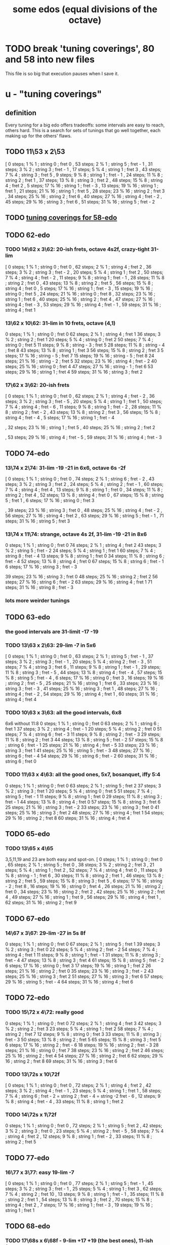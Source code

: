 :PROPERTIES:
:ID:       80068e27-a77e-4d73-b762-235ec2cc6de4
:END:
#+title: some edos (equal divisions of the octave)
* TODO break 'tuning coverings', 80 and 58 into new files
  This file is so big that execution pauses when I save it.
* u - "tuning coverings"
** definition
   Every tuning for a big edo offers tradeoffs:
   some intervals are easy to reach, others hard.
   This is a search for sets of tunings that go well together,
   each making up for the others' flaws.
** TODO 11\53 x 2\53
    [ 0 steps; 1 % 1 ; string 0 ; fret 0
    , 53 steps; 2 % 1 ; string 5 ; fret - 1
    , 31 steps; 3 % 2 ; string 3 ; fret - 1
    , 17 steps; 5 % 4 ; string 1 ; fret 3
    , 43 steps; 7 % 4 ; string 3 ; fret 5
    , 9 steps; 9 % 8 ; string 1 ; fret - 1
    , 24 steps; 11 % 8 ; string 2 ; fret 1
    , 37 steps; 13 % 8 ; string 3 ; fret 2
    , 48 steps; 15 % 8 ; string 4 ; fret 2
    , 5 steps; 17 % 16 ; string 1 ; fret - 3
    , 13 steps; 19 % 16 ; string 1 ; fret 1
    , 21 steps; 21 % 16 ; string 1 ; fret 5
    , 28 steps; 23 % 16 ; string 2 ; fret 3
    , 34 steps; 25 % 16 ; string 2 ; fret 6
    , 40 steps; 27 % 16 ; string 4 ; fret - 2
    , 45 steps; 29 % 16 ; string 3 ; fret 6
    , 51 steps; 31 % 16 ; string 5 ; fret - 2
** TODO [[id:46fb64df-7338-4a1b-bb53-22a83eae4928][tuning coverings for 58-edo]]
** TODO 62-edo
*** TODO 14\62 x 3\62: 20-ish frets, octave 4s2f, crazy-tight 31-lim
    [ 0 steps; 1 % 1 ; string 0 ; fret 0
    , 62 steps; 2 % 1 ; string 4 ; fret 2
    , 36 steps; 3 % 2 ; string 3 ; fret - 2
    , 20 steps; 5 % 4 ; string 1 ; fret 2
    , 50 steps; 7 % 4 ; string 4 ; fret - 2
    , 11 steps; 9 % 8 ; string 1 ; fret - 1
    , 28 steps; 11 % 8 ; string 2 ; fret 0
    , 43 steps; 13 % 8 ; string 2 ; fret 5
    , 56 steps; 15 % 8 ; string 4 ; fret 0
    , 5 steps; 17 % 16 ; string 1 ; fret - 3
    , 15 steps; 19 % 16 ; string 0 ; fret 5
    , 24 steps; 21 % 16 ; string 0 ; fret 8
    , 32 steps; 23 % 16 ; string 1 ; fret 6
    , 40 steps; 25 % 16 ; string 2 ; fret 4
    , 47 steps; 27 % 16 ; string 4 ; fret - 3
    , 53 steps; 29 % 16 ; string 4 ; fret - 1
    , 59 steps; 31 % 16 ; string 4 ; fret 1
*** 13\62 x 10\62: 31-lim in 10 frets, octave (4,1)
    0 steps; 1 % 1 ; string 0 ; fret 0
    62 steps; 2 % 1 ; string 4 ; fret 1
    36 steps; 3 % 2 ; string 2 ; fret 1
    20 steps; 5 % 4 ; string 0 ; fret 2
    50 steps; 7 % 4 ; string 0 ; fret 5
    11 steps; 9 % 8 ; string - 3 ; fret 5
    28 steps; 11 % 8 ; string - 4 ; fret 8
    43 steps; 13 % 8 ; string 1 ; fret 3
    56 steps; 15 % 8 ; string 2 ; fret 3
    5 steps; 17 % 16 ; string - 5 ; fret 7
    15 steps; 19 % 16 ; string - 5 ; fret 8
    24 steps; 21 % 16 ; string - 2 ; fret 5
    32 steps; 23 % 16 ; string 4 ; fret - 2
    40 steps; 25 % 16 ; string 0 ; fret 4
    47 steps; 27 % 16 ; string - 1 ; fret 6
    53 steps; 29 % 16 ; string 1 ; fret 4
    59 steps; 31 % 16 ; string 3 ; fret 2
*** 17\62 x 3\62: 20-ish frets
    [ 0 steps; 1 % 1 ; string 0 ; fret 0
    , 62 steps; 2 % 1 ; string 4 ; fret - 2
    , 36 steps; 3 % 2 ; string 3 ; fret - 5
    , 20 steps; 5 % 4 ; string 1 ; fret 1
    , 50 steps; 7 % 4 ; string 4 ; fret - 6
    , 11 steps; 9 % 8 ; string 1 ; fret - 2
    , 28 steps; 11 % 8 ; string 2 ; fret - 2
    , 43 steps; 13 % 8 ; string 2 ; fret 3
    , 56 steps; 15 % 8 ; string 4 ; fret - 4
    , 5 steps; 17 % 16 ; string 1 ; fret - 4
    # , 15 steps; 19 % 16 ; string 0 ; fret 5
    # , 24 steps; 21 % 16 ; string 3 ; fret - 9
    , 32 steps; 23 % 16 ; string 1 ; fret 5
    , 40 steps; 25 % 16 ; string 2 ; fret 2
    # , 47 steps; 27 % 16 ; string 4 ; fret - 7
    , 53 steps; 29 % 16 ; string 4 ; fret - 5
    , 59 steps; 31 % 16 ; string 4 ; fret - 3
** TODO 74-edo
*** 13\74 x 2\74: 31-lim -19 -21 in 6x6, octave 6s -2f
        [ 0 steps; 1 % 1 ; string 0 ; fret 0
        , 74 steps; 2 % 1 ; string 6 ; fret - 2
        , 43 steps; 3 % 2 ; string 3 ; fret 2
        , 24 steps; 5 % 4 ; string 2 ; fret - 1
        , 60 steps; 7 % 4 ; string 4 ; fret 4
        , 13 steps; 9 % 8 ; string 1 ; fret 0
        , 34 steps; 11 % 8 ; string 2 ; fret 4
        , 52 steps; 13 % 8 ; string 4 ; fret 0
        , 67 steps; 15 % 8 ; string 5 ; fret 1
        , 6 steps; 17 % 16 ; string 0 ; fret 3
        # , 18 steps; 19 % 16 ; string 2 ; fret - 4
        # , 29 steps; 21 % 16 ; string 3 ; fret - 5
        , 39 steps; 23 % 16 ; string 3 ; fret 0
        , 48 steps; 25 % 16 ; string 4 ; fret - 2
        , 56 steps; 27 % 16 ; string 4 ; fret 2
        , 63 steps; 29 % 16 ; string 5 ; fret - 1
        , 71 steps; 31 % 16 ; string 5 ; fret 3
*** 13\74 x 11\74: strange, octave 4s 2f, 31-lim -19 -21 in 8x6
     0 steps; 1 % 1 ; string 0 ; fret 0
    74 steps; 2 % 1 ; string 4 ; fret 2
    43 steps; 3 % 2 ; string 5 ; fret - 2
    24 steps; 5 % 4 ; string 1 ; fret 1
    60 steps; 7 % 4 ; string 8 ; fret - 4
    13 steps; 9 % 8 ; string 1 ; fret 0
    34 steps; 11 % 8 ; string 6 ; fret - 4
    52 steps; 13 % 8 ; string 4 ; fret 0
    67 steps; 15 % 8 ; string 6 ; fret - 1
    6 steps; 17 % 16 ; string 3 ; fret - 3
    # 18 steps; 19 % 16 ; string 9 ; fret - 9
    # 29 steps; 21 % 16 ; string 9 ; fret - 8
    39 steps; 23 % 16 ; string 3 ; fret 0
    48 steps; 25 % 16 ; string 2 ; fret 2
    56 steps; 27 % 16 ; string 6 ; fret - 2
    63 steps; 29 % 16 ; string 4 ; fret 1
    71 steps; 31 % 16 ; string 8 ; fret - 3
*** lots more weirder tunings
** TODO 63-edo
*** the good intervals are 31-limit -17 -19
*** TODO 13\63 x 2\63: 29-lim -7 in 5x6
    [ 0 steps; 1 % 1 ; string 0 ; fret 0
    , 63 steps; 2 % 1 ; string 5 ; fret - 1
    , 37 steps; 3 % 2 ; string 3 ; fret - 1
    , 20 steps; 5 % 4 ; string 2 ; fret - 3
    , 51 steps; 7 % 4 ; string 3 ; fret 6
    , 11 steps; 9 % 8 ; string 1 ; fret - 1
    , 29 steps; 11 % 8 ; string 3 ; fret - 5
    , 44 steps; 13 % 8 ; string 4 ; fret - 4
    , 57 steps; 15 % 8 ; string 5 ; fret - 4
    , 6 steps; 17 % 16 ; string 0 ; fret 3
    , 16 steps; 19 % 16 ; string 2 ; fret - 5
    , 25 steps; 21 % 16 ; string 1 ; fret 6
    , 33 steps; 23 % 16 ; string 3 ; fret - 3
    , 41 steps; 25 % 16 ; string 3 ; fret 1
    , 48 steps; 27 % 16 ; string 4 ; fret - 2
    , 54 steps; 29 % 16 ; string 4 ; fret 1
    , 60 steps; 31 % 16 ; string 4 ; fret 4
*** TODO 10\63 x 3\63: all the good intervals, 6x8
    6x6 without 11:8
    0 steps; 1 % 1 ; string 0 ; fret 0
    63 steps; 2 % 1 ; string 6 ; fret 1
    37 steps; 3 % 2 ; string 4 ; fret - 1
    20 steps; 5 % 4 ; string 2 ; fret 0
    51 steps; 7 % 4 ; string 6 ; fret - 3
    11 steps; 9 % 8 ; string 2 ; fret - 3
    29 steps; 11 % 8 ; string 2 ; fret 3
    44 steps; 13 % 8 ; string 5 ; fret - 2
    57 steps; 15 % 8 ; string 6 ; fret - 1
    25 steps; 21 % 16 ; string 4 ; fret - 5
    33 steps; 23 % 16 ; string 3 ; fret 1
    41 steps; 25 % 16 ; string 5 ; fret - 3
    48 steps; 27 % 16 ; string 6 ; fret - 4
    54 steps; 29 % 16 ; string 6 ; fret - 2
    60 steps; 31 % 16 ; string 6 ; fret 0
*** TODO 11\63 x 4\63: all the good ones, 5x7, bosanquet, iffy 5:4
    0 steps; 1 % 1 ; string 0 ; fret 0
    63 steps; 2 % 1 ; string 5 ; fret 2
    37 steps; 3 % 2 ; string 3 ; fret 1
    20 steps; 5 % 4 ; string 0 ; fret 5
    51 steps; 7 % 4 ; string 5 ; fret - 1
    11 steps; 9 % 8 ; string 1 ; fret 0
    29 steps; 11 % 8 ; string 3 ; fret - 1
    44 steps; 13 % 8 ; string 4 ; fret 0
    57 steps; 15 % 8 ; string 3 ; fret 6
    25 steps; 21 % 16 ; string 3 ; fret - 2
    33 steps; 23 % 16 ; string 3 ; fret 0
    41 steps; 25 % 16 ; string 3 ; fret 2
    48 steps; 27 % 16 ; string 4 ; fret 1
    54 steps; 29 % 16 ; string 2 ; fret 8
    60 steps; 31 % 16 ; string 4 ; fret 4
** TODO 65-edo
*** TODO 13\65 x 4\65
    3,5,11,19 and 23 are both easy and spot-on.
    [ 0 steps; 1 % 1 ; string 0 ; fret 0
    , 65 steps; 2 % 1 ; string 5 ; fret 0
    , 38 steps; 3 % 2 ; string 2 ; fret 3
    , 21 steps; 5 % 4 ; string 1 ; fret 2
    , 52 steps; 7 % 4 ; string 4 ; fret 0
    , 11 steps; 9 % 8 ; string - 1 ; fret 6
    , 30 steps; 11 % 8 ; string 2 ; fret 1
    , 46 steps; 13 % 8 ; string 2 ; fret 5
    , 59 steps; 15 % 8 ; string 3 ; fret 5
    , 6 steps; 17 % 16 ; string - 2 ; fret 8
    , 16 steps; 19 % 16 ; string 0 ; fret 4
    , 26 steps; 21 % 16 ; string 2 ; fret 0
    , 34 steps; 23 % 16 ; string 2 ; fret 2
    , 42 steps; 25 % 16 ; string 2 ; fret 4
    , 49 steps; 27 % 16 ; string 1 ; fret 9
    , 56 steps; 29 % 16 ; string 4 ; fret 1
    , 62 steps; 31 % 16 ; string 2 ; fret 9
** TODO 67-edo
*** 14\67 x 3\67: 29-lim -27 in 5s 8f
     0 steps; 1 % 1 ; string 0 ; fret 0
    67 steps; 2 % 1 ; string 5 ; fret 1
    39 steps; 3 % 2 ; string 3 ; fret 0
    22 steps; 5 % 4 ; string 2 ; fret - 2
    54 steps; 7 % 4 ; string 4 ; fret 1
    11 steps; 9 % 8 ; string 1 ; fret - 1
    31 steps; 11 % 8 ; string 3 ; fret - 4
    47 steps; 13 % 8 ; string 3 ; fret 4
    61 steps; 15 % 8 ; string 5 ; fret - 2
    6 steps; 17 % 16 ; string 0 ; fret 3
    17 steps; 19 % 16 ; string 1 ; fret 2
    26 steps; 21 % 16 ; string 2 ; fret 0
    35 steps; 23 % 16 ; string 3 ; fret - 2
    43 steps; 25 % 16 ; string 3 ; fret 2
    51 steps; 27 % 16 ; string 3 ; fret 6
    57 steps; 29 % 16 ; string 5 ; fret - 4
    64 steps; 31 % 16 ; string 4 ; fret 6
** TODO 72-edo
*** TODO 15\72 x 4\72: really good
    0 steps; 1 % 1 ; string 0 ; fret 0
    72 steps; 2 % 1 ; string 4 ; fret 3
    42 steps; 3 % 2 ; string 2 ; fret 3
    23 steps; 5 % 4 ; string 1 ; fret 2
    58 steps; 7 % 4 ; string 2 ; fret 7
    12 steps; 9 % 8 ; string 0 ; fret 3
    33 steps; 11 % 8 ; string 3 ; fret - 3
    50 steps; 13 % 8 ; string 2 ; fret 5
    65 steps; 15 % 8 ; string 3 ; fret 5
    6 steps; 17 % 16 ; string 2 ; fret - 6
    18 steps; 19 % 16 ; string 2 ; fret - 3
    28 steps; 21 % 16 ; string 0 ; fret 7
    38 steps; 23 % 16 ; string 2 ; fret 2
    46 steps; 25 % 16 ; string 2 ; fret 4
    54 steps; 27 % 16 ; string 2 ; fret 6
    62 steps; 29 % 16 ; string 2 ; fret 8
    69 steps; 31 % 16 ; string 3 ; fret 6
*** TODO 13\72s x 10\72f
   [ 0 steps; 1 % 1 ; string 0 ; fret 0
   , 72 steps; 2 % 1 ; string 4 ; fret 2
   , 42 steps; 3 % 2 ; string 4 ; fret - 1
   , 23 steps; 5 % 4 ; string 1 ; fret 1
   , 58 steps; 7 % 4 ; string 6 ; fret - 2
                     = string 2 ; fret - 4
		     = string -2  fret - 6
   , 12 steps; 9 % 8 ; string 4 ; fret - 4
   , 33 steps; 11 % 8 ; string 1 ; fret 2
*** TODO 14\72s x 1\72f
    0 steps; 1 % 1 ; string 0 ; fret 0
    , 72 steps; 2 % 1 ; string 5 ; fret 2
    , 42 steps; 3 % 2 ; string 3 ; fret 0
    , 23 steps; 5 % 4 ; string 2 ; fret - 5
    , 58 steps; 7 % 4 ; string 4 ; fret 2
    , 12 steps; 9 % 8 ; string 1 ; fret - 2
    , 33 steps; 11 % 8 ; string 2 ; fret 5
** TODO 77-edo
*** 16\77 x 3\77: easy 19-lim -7
    [ 0 steps; 1 % 1 ; string 0 ; fret 0
    , 77 steps; 2 % 1 ; string 5 ; fret - 1
    , 45 steps; 3 % 2 ; string 3 ; fret - 1
    , 25 steps; 5 % 4 ; string 1 ; fret 3
    , 62 steps; 7 % 4 ; string 2 ; fret 10
    , 13 steps; 9 % 8 ; string 1 ; fret - 1
    , 35 steps; 11 % 8 ; string 2 ; fret 1
    , 54 steps; 13 % 8 ; string 3 ; fret 2
    , 70 steps; 15 % 8 ; string 4 ; fret 2
    , 7 steps; 17 % 16 ; string 1 ; fret - 3
    , 19 steps; 19 % 16 ; string 1 ; fret 1
** TODO 68-edo
*** TODO 17\68s x 6\68f - 9-lim +17 +19 (the best ones), 11-ish frets
    [ 0 steps; 1 % 1 ; string 0 ; fret 0
    , 68 steps; 2 % 1 ; string 4 ; fret 0
    , 40 steps; 3 % 2 ; string 2 ; fret 1
    , 22 steps; 5 % 4 ; string 2 ; fret - 2
    , 55 steps; 7 % 4 ; string 5 ; fret - 5
    , 12 steps; 9 % 8 ; string 0 ; fret 2
    , 6 steps; 17 % 16 ; string 0 ; fret 1
    , 17 steps; 19 % 16 ; string 1 ; fret 0
*** TODO 17\68s x 11\68f: 27-lim minus -11 -13 -23
    0 steps; 1 % 1 ; string 0 ; fret 0
    68 steps; 2 % 1 ; string 4 ; fret 0
    40 steps; 3 % 2 ; string 3 ; fret - 1
    22 steps; 5 % 4 ; string 0 ; fret 2
    55 steps; 7 % 4 ; string 0 ; fret 5
    12 steps; 9 % 8 ; string 2 ; fret - 2
    # 31 steps; 11 % 8 ; string - 4 ; fret 9
    # 48 steps; 13 % 8 ; string - 3 ; fret 9
    62 steps; 15 % 8 ; string 3 ; fret 1
    6 steps; 17 % 16 ; string 1 ; fret - 1
    17 steps; 19 % 16 ; string 1 ; fret 0
    27 steps; 21 % 16 ; string - 1 ; fret 4
    # 36 steps; 23 % 16 ; string - 5 ; fret 11
    44 steps; 25 % 16 ; string 0 ; fret 4
    51 steps; 27 % 16 ; string 3 ; fret 0
    # 58 steps; 29 % 16 ; string - 5 ; fret 13
    # 65 steps; 31 % 16 ; string - 2 ; fret 9
*** 17\68s x 1\68f: 7-lim +17 +19 +23 +27 +29
    [ 0 steps; 1 % 1 ; string 0 ; fret 0
    , 68 steps; 2 % 1 ; string 4 ; fret 0
    , 40 steps; 3 % 2 ; string 2 ; fret 6
    , 22 steps; 5 % 4 ; string 1 ; fret 5
    , 55 steps; 7 % 4 ; string 3 ; fret 4
    # , 12 steps; 9 % 8 ; string 0 ; fret 12
    # , 31 steps; 11 % 8 ; string 1 ; fret 14
    # , 48 steps; 13 % 8 ; string 2 ; fret 14
    # , 62 steps; 15 % 8 ; string 3 ; fret 11
    , 6 steps; 17 % 16 ; string 0 ; fret 6
    , 17 steps; 19 % 16 ; string 1 ; fret 0
    # , 27 steps; 21 % 16 ; string 1 ; fret 10
    , 36 steps; 23 % 16 ; string 2 ; fret 2
    # , 44 steps; 25 % 16 ; string 2 ; fret 10
    , 51 steps; 27 % 16 ; string 3 ; fret 0
    , 58 steps; 29 % 16 ; string 3 ; fret 7
    # , 65 steps; 31 % 16 ; string 3 ; fret 14
*** 14\68s x 1\68f: 7-lim
    [ 0 steps; 1 % 1 ; string 0 ; fret 0
    , 68 steps; 2 % 1 ; string 5 ; fret - 2
    , 40 steps; 3 % 2 ; string 3 ; fret - 2
    , 22 steps; 5 % 4 ; string 2 ; fret - 6
    , 55 steps; 7 % 4 ; string 4 ; fret - 1
** TODO 80-edo
*** TODO 14\80 x 5\80: 31-lim -5 -15 -17 -21 (Bosanquet)
    [ 0 steps; 1 % 1 ; string 0 ; fret 0
    , 80 steps; 2 % 1 ; string 5 ; fret 2
    , 47 steps; 3 % 2 ; string 3 ; fret 1
    # , 26 steps; 5 % 4 ; string 4 ; fret - 6
    , 65 steps; 7 % 4 ; string 5 ; fret - 1
    , 14 steps; 9 % 8 ; string 1 ; fret 0
    , 37 steps; 11 % 8 ; string 3 ; fret - 1
    , 56 steps; 13 % 8 ; string 4 ; fret 0
    # , 73 steps; 15 % 8 ; string 7 ; fret - 5
    # , 7 steps; 17 % 16 ; string 3 ; fret - 7
    , 20 steps; 19 % 16 ; string 0 ; fret 4
    # , 31 steps; 21 % 16 ; string 4 ; fret - 5
    , 42 steps; 23 % 16 ; string 3 ; fret 0
    , 52 steps; 25 % 16 ; string 3 ; fret 2
    , 60 steps; 27 % 16 ; string 5 ; fret - 2
    , 69 steps; 29 % 16 ; string 6 ; fret - 3
    , 76 steps; 31 % 16 ; string 4 ; fret 4
*** TODO 16]80 x 5\80: 31-lim -13 and arguably -9
    [ 0 steps; 1 % 1 ; string 0 ; fret 0
    , 80 steps; 2 % 1 ; string 5 ; fret 0
    , 47 steps; 3 % 2 ; string 2 ; fret 3
    , 26 steps; 5 % 4 ; string 1 ; fret 2
    , 65 steps; 7 % 4 ; string 5 ; fret - 3
    # , 14 steps; 9 % 8 ; string - 1 ; fret 6
    , 37 steps; 11 % 8 ; string 2 ; fret 1
    # , 56 steps; 13 % 8 ; string 1 ; fret 8
    , 73 steps; 15 % 8 ; string 3 ; fret 5
    # , 7 steps; 17 % 16 ; string 2 ; fret - 5
    , 20 steps; 19 % 16 ; string 0 ; fret 4
    , 31 steps; 21 % 16 ; string 1 ; fret 3
    , 42 steps; 23 % 16 ; string 2 ; fret 2
    , 52 steps; 25 % 16 ; string 2 ; fret 4
    , 60 steps; 27 % 16 ; string 5 ; fret - 4
    , 69 steps; 29 % 16 ; string 4 ; fret 1
    , 76 steps; 31 % 16 ; string 6 ; fret - 4
*** TODO 17\80 x 4\80: 29-lim -11 -17 -19
     Stick mostly to the negative frets.
     [  0 steps; 1  % 1 ;  string 0 ;   fret 0
     , 80 steps; 2  % 1 ;  string 4 ;   fret 3
     , 47 steps; 3  % 2 ;  string 3 ;   fret - 1
     , 26 steps; 5  % 4 ;  string 2 ;   fret - 2
     , 65 steps; 7  % 4 ;  string 5 ;   fret - 5
     , 14 steps; 9  % 8 ;  string 2 ;   fret - 5
     # 37 steps; 11 % 8 ;  string 1 ;   fret 5
     , 56 steps; 13 % 8 ;  string 4 ;   fret - 3
     , 73 steps; 15 % 8 ;  string 5 ;   fret - 3
     #  7 steps; 17 % 16 ; string - 1 ; fret 6
     # 20 steps; 19 % 16 ; string 0 ;   fret 5
     , 31 steps; 21 % 16 ; string 3 ;   fret - 5
     , 42 steps; 23 % 16 ; string 2 ;   fret 2
     , 52 steps; 25 % 16 ; string 4 ;   fret - 4
     , 60 steps; 27 % 16 ; string 4 ;   fret - 2
     , 69 steps; 29 % 16 ; string 5 ;   fret - 4
     , 76 steps; 31 % 16 ; string 4 ;   fret 2
*** 17\80 x 5\80: 31-lim arguably -5 -7 -9 -21 -27
    Pr.pPrint $ bestLayout' 31 80 17 5
    Stick mostly to the positives frets.
    [ 0 steps; 1 % 1 ; string 0 ; fret 0
    , 80 steps; 2 % 1 ; string 5 ; fret - 1
    , 47 steps; 3 % 2 ; string 1 ; fret 6
    # , 26 steps; 5 % 4 ; string 3 ; fret - 5
    # , 65 steps; 7 % 4 ; string 5 ; fret - 4
    # , 14 steps; 9 % 8 ; string 2 ; fret - 4
    , 37 steps; 11 % 8 ; string 1 ; fret 4
    , 56 steps; 13 % 8 ; string 3 ; fret 1
    , 73 steps; 15 % 8 ; string 4 ; fret 1
    , 7 steps; 17 % 16 ; string 1 ; fret - 2
    , 20 steps; 19 % 16 ; string 0 ; fret 4
    # , 31 steps; 21 % 16 ; string 3 ; fret - 4
    , 42 steps; 23 % 16 ; string 1 ; fret 5
    , 52 steps; 25 % 16 ; string 1 ; fret 7
    # , 60 steps; 27 % 16 ; string 5 ; fret - 5
    , 69 steps; 29 % 16 ; string 2 ; fret 7
    , 76 steps; 31 % 16 ; string 3 ; fret 5
*** 20\80 x 13\80: 19-lim -11 -13 +25 +27
  [ 0 steps; 1 % 1 ; string 0 ; fret 0
  , 80 steps; 2 % 1 ; string 4 ; fret 0
  , 47 steps; 3 % 2 ; string 3 ; fret - 1
  , 26 steps; 5 % 4 ; string 0 ; fret 2
  , 65 steps; 7 % 4 ; string 0 ; fret 5
  , 14 steps; 9 % 8 ; string 2 ; fret - 2
  , 37 steps; 11 % 8 ; string 9 ; fret - 11
  , 56 steps; 13 % 8 ; string 8 ; fret - 8
  , 73 steps; 15 % 8 ; string 3 ; fret 1
  , 7 steps; 17 % 16 ; string 1 ; fret - 1
  , 20 steps; 19 % 16 ; string 1 ; fret 0
  , 31 steps; 21 % 16 ; string 10 ; fret - 13
  , 42 steps; 23 % 16 ; string 6 ; fret - 6
  , 52 steps; 25 % 16 ; string 0 ; fret 4
  , 60 steps; 27 % 16 ; string 3 ; fret 0
  , 69 steps; 29 % 16 ; string 8 ; fret - 7
  , 76 steps; 31 % 16 ; string 9 ; fret - 8
*** 18\80 x 11\80: 17-lim -13 +29 +31
    [ 0 steps; 1 % 1 ; string 0 ; fret 0                              [0/5768]
    , 80 steps; 2 % 1 ; string 2 ; fret 4
    , 47 steps; 3 % 2 ; string 2 ; fret 1
    , 26 steps; 5 % 4 ; string - 1 ; fret 4
    , 65 steps; 7 % 4 ; string 3 ; fret 1
    , 14 steps; 9 % 8 ; string 2 ; fret - 2
    , 37 steps; 11 % 8 ; string - 1 ; fret 5
    , 56 steps; 13 % 8 ; string - 3 ; fret 10
    , 73 steps; 15 % 8 ; string 1 ; fret 5
    , 7 steps; 17 % 16 ; string 1 ; fret - 1
    , 20 steps; 19 % 16 ; string - 5 ; fret 10
    , 31 steps; 21 % 16 ; string - 5 ; fret 11
    , 42 steps; 23 % 16 ; string - 5 ; fret 12
    , 52 steps; 25 % 16 ; string - 2 ; fret 8
    , 60 steps; 27 % 16 ; string - 4 ; fret 12
    , 69 steps; 29 % 16 ; string 2 ; fret 3
    , 76 steps; 31 % 16 ; string 3 ; fret 2
** TODO 81-edo
*** TODO 12\81 x 11\81
         [ 0 steps; 1 % 1 ; string 0 ; fret 0
         , 81 steps; 2 % 1 ; string 4 ; fret 3
         , 47 steps; 3 % 2 ; string 3 ; fret 1
         , 26 steps; 5 % 4 ; string 4 ; fret - 2
         , 65 steps; 7 % 4 ; string - 1 ; fret 7
         , 14 steps; 9 % 8 ; string 3 ; fret - 2
         , 37 steps; 11 % 8 ; string 4 ; fret - 1
         , 57 steps; 13 % 8 ; string 2 ; fret 3
         , 73 steps; 15 % 8 ; string 7 ; fret - 1
         , 7 steps; 17 % 16 ; string - 4 ; fret 5
         , 20 steps; 19 % 16 ; string - 2 ; fret 4
         , 32 steps; 21 % 16 ; string - 1 ; fret 4
         , 42 steps; 23 % 16 ; string - 2 ; fret 6
         , 52 steps; 25 % 16 ; string - 3 ; fret 8
         , 61 steps; 27 % 16 ; string 6 ; fret - 1
         , 69 steps; 29 % 16 ; string 3 ; fret 3
         , 77 steps; 31 % 16 ; string 0 ; fret 7
*** 13\81 x 8\81: 31-limit -17 -19 in 7x7
        [ 0 steps; 1 % 1 ; string 0 ; fret 0
        , 81 steps; 2 % 1 ; string 5 ; fret 2
        , 47 steps; 3 % 2 ; string 3 ; fret 1
        , 26 steps; 5 % 4 ; string 2 ; fret 0
        , 65 steps; 7 % 4 ; string 5 ; fret 0
        , 14 steps; 9 % 8 ; string - 2 ; fret 5
        , 37 steps; 11 % 8 ; string 1 ; fret 3
        , 57 steps; 13 % 8 ; string 5 ; fret - 1
        , 73 steps; 15 % 8 ; string 5 ; fret 1
        , 7 steps; 17 % 16 ; string 3 ; fret - 4
        , 20 steps; 19 % 16 ; string 4 ; fret - 4
        , 32 steps; 21 % 16 ; string 0 ; fret 4
        , 42 steps; 23 % 16 ; string 2 ; fret 2
        , 52 steps; 25 % 16 ; string 4 ; fret 0
        , 61 steps; 27 % 16 ; string 1 ; fret 6
        , 69 steps; 29 % 16 ; string 1 ; fret 7
** TODO 82-edo
   82-edo is a flat system; it's worth playing a flat 11/8.
*** [[id:e0b10cc1-3a7c-4d9d-9e35-8ba6352b8f6c][41-edo is fat-finger friends with 82-edo]].
*** TODO 17\82 x 3\82: 23-lim -17 in 5x8
    [ 0 steps; 1 % 1 ; string 0 ; fret 0
    , 82 steps; 2 % 1 ; string 5 ; fret - 1
    , 48 steps; 3 % 2 ; string 3 ; fret - 1
    , 26 steps; 5 % 4 ; string 1 ; fret 3
    , 66 steps; 7 % 4 ; string 3 ; fret 5
    , 14 steps; 9 % 8 ; string 1 ; fret - 1
    , 38 steps; 11 % 8 ; string 1 ; fret 7
    , 57 steps; 13 % 8 ; string 3 ; fret 2
    , 74 steps; 15 % 8 ; string 4 ; fret 2
    # , 7 steps; 17 % 16 ; string - 1 ; fret 8
    , 20 steps; 19 % 16 ; string 1 ; fret 1
    , 32 steps; 21 % 16 ; string 1 ; fret 5
    , 43 steps; 23 % 16 ; string 2 ; fret 3
    # , 53 steps; 25 % 16 ; string 1 ; fret 12
    , 62 steps; 27 % 16 ; string 4 ; fret - 2
    # , 70 steps; 29 % 16 ; string 2 ; fret 12
    # , 78 steps; 31 % 16 ; string 3 ; fret 9
*** 13\82 x 4\82: 29-limit -11 -17 -19
    [ 0 steps; 1 % 1 ; string 0 ; fret 0
    , 82 steps; 2 % 1 ; string 6 ; fret 1
    , 48 steps; 3 % 2 ; string 4 ; fret - 1
    , 26 steps; 5 % 4 ; string 2 ; fret 0
    , 66 steps; 7 % 4 ; string 6 ; fret - 3
    , 14 steps; 9 % 8 ; string 2 ; fret - 3
    , 57 steps; 13 % 8 ; string 5 ; fret - 2
    , 74 steps; 15 % 8 ; string 6 ; fret - 1
    , 7 steps; 17 % 16 ; string 3 ; fret - 8
    , 20 steps; 19 % 16 ; string 4 ; fret - 8
    , 32 steps; 21 % 16 ; string 4 ; fret - 5
    , 43 steps; 23 % 16 ; string 3 ; fret 1
    , 53 steps; 25 % 16 ; string 5 ; fret - 3
    , 62 steps; 27 % 16 ; string 6 ; fret - 4
    , 70 steps; 29 % 16 ; string 6 ; fret - 2
** TODO 87-edo
*** Edo 87 ; StringGap 15 ; FretGap 4
**** layout
     [ 0 steps; 1 % 1 ; string 0 ; fret 0
     , 87 steps; 2 % 1 ; string 5 ; fret 3
     # , 51 steps; 3 % 2 ; string 1 ; fret 9
     # , 28 steps; 5 % 4 ; string 0 ; fret 7
     # , 70 steps; 7 % 4 ; string 2 ; fret 10
     , 15 steps; 9 % 8 ; string 1 ; fret 0
     # , 40 steps; 11 % 8 ; string 0 ; fret 10
     , 61 steps; 13 % 8 ; string 3 ; fret 4
     , 79 steps; 15 % 8 ; string 5 ; fret 1
     , 8 steps; 17 % 16 ; string 0 ; fret 2
     , 22 steps; 19 % 16 ; string 2 ; fret - 2
     , 34 steps; 21 % 16 ; string 2 ; fret 1
     , 46 steps; 23 % 16 ; string 2 ; fret 4
     , 56 steps; 25 % 16 ; string 4 ; fret - 1
     # , 66 steps; 27 % 16 ; string 2 ; fret 9
     , 75 steps; 29 % 16 ; string 5 ; fret 0
     , 83 steps; 31 % 16 ; string 5 ; fret 2
**** pairs well with
***** familiar: Edo 87 ; StringGap 17 ; FretGap 2
****** layout
       0 steps; 1 % 1 ; string 0 ; fret 0
       87 steps; 2 % 1 ; string 5 ; fret 1
       51 steps; 3 % 2 ; string 3 ; fret 0
       28 steps; 5 % 4 ; string 2 ; fret - 3
       70 steps; 7 % 4 ; string 4 ; fret 1
       15 steps; 9 % 8 ; string 1 ; fret - 1
       40 steps; 11 % 8 ; string 2 ; fret 3
       # 61 steps; 13 % 8 ; string 3 ; fret 5
       79 steps; 15 % 8 ; string 5 ; fret - 3
       8 steps; 17 % 16 ; string 0 ; fret 4
       # 22 steps; 19 % 16 ; string 2 ; fret - 6
       34 steps; 21 % 16 ; string 2 ; fret 0
       # 46 steps; 23 % 16 ; string 2 ; fret 6
       # 56 steps; 25 % 16 ; string 4 ; fret - 6
       66 steps; 27 % 16 ; string 4 ; fret - 1
       # 75 steps; 29 % 16 ; string 5 ; fret - 5
       83 steps; 31 % 16 ; string 5 ; fret - 1
****** fills the holes really well
       0 steps; 1 % 1 ; string 0 ; fret 0
       87 steps; 2 % 1 ; string 5 ; fret 1
       51 steps; 3 % 2 ; string 3 ; fret 0
       28 steps; 5 % 4 ; string 2 ; fret - 3
       70 steps; 7 % 4 ; string 4 ; fret 1
       40 steps; 11 % 8 ; string 2 ; fret 3
** TODO 26\133 x 3\133: just like 87 (but dominated by it)
        [ 0 steps; 1 % 1 ; string 0 ; fret 0
        , 133 steps; 2 % 1 ; string 5 ; fret 1
        , 78 steps; 3 % 2 ; string 3 ; fret 0
        , 43 steps; 5 % 4 ; string 2 ; fret - 3
        , 107 steps; 7 % 4 ; string 4 ; fret 1
        , 23 steps; 9 % 8 ; string 1 ; fret - 1
        , 61 steps; 11 % 8 ; string 2 ; fret 3
        , 93 steps; 13 % 8 ; string 3 ; fret 5
        , 121 steps; 15 % 8 ; string 5 ; fret - 3
** TODO 25\128 x 3\128, just like 87 (but dominated by it)
        [ 0 steps; 1 % 1 ; string 0 ; fret 0
        , 128 steps; 2 % 1 ; string 5 ; fret 1
        , 75 steps; 3 % 2 ; string 3 ; fret 0
        , 41 steps; 5 % 4 ; string 2 ; fret - 3
        , 103 steps; 7 % 4 ; string 4 ; fret 1
        , 22 steps; 9 % 8 ; string 1 ; fret - 1
        , 59 steps; 11 % 8 ; string 2 ; fret 3
        , 90 steps; 13 % 8 ; string 3 ; fret 5
        , 116 steps; 15 % 8 ; string 5 ; fret - 3
** TODO 88-edo
*** 17\88 x 3\88
    0 steps; 1 % 1 ; string 0 ; fret 0
    , 88 steps; 2 % 1 ; string 5 ; fret 1
    , 51 steps; 3 % 2 ; string 3 ; fret 0
    , 28 steps; 5 % 4 ; string 2 ; fret - 2
    , 71 steps; 7 % 4 ; string 4 ; fret 1
    , 15 steps; 9 % 8 ; string 0 ; fret 5 -- the 2nd-best is more intuitive
                                          -- and easier to reach
    , 40 steps; 11 % 8 ; string 2 ; fret 2
    , 62 steps; 13 % 8 ; string 4 ; fret - 2
    , 80 steps; 15 % 8 ; string 4 ; fret 4
** TODO 90-edo: super tight!
*** TODO 17\90 x 5\90
    The major difficulty here is that 3:2 is extremely far from 4:3.
    [ 0 steps; 1 % 1 ; string 0 ; fret 0
    , 90 steps; 2 % 1 ; string 5 ; fret 1
    , 53 steps; 3 % 2 ; string 4 ; fret - 3
    , 29 steps; 5 % 4 ; string 2 ; fret - 1
    , 73 steps; 7 % 4 ; string 4 ; fret 1
    , 15 steps; 9 % 8 ; string 0 ; fret 3 -- NOTE: inconsistent.
      -- This is easier than the sum of two 3:2 intervals.
    , 41 steps; 11 % 8 ; string 3 ; fret - 2 -- halfway from 5:4 to 3:2
    , 63 steps; 13 % 8 ; string 4 ; fret - 1
    , 82 steps; 15 % 8 ; string 6 ; fret - 4
    , 8 steps; 17 % 16 ; string - 1 ; fret 5
    , 22 steps; 19 % 16 ; string 1 ; fret 1
    , 35 steps; 21 % 16 ; string 0 ; fret 7
    , 47 steps; 23 % 16 ; string 1 ; fret 6
    , 58 steps; 25 % 16 ; string 4 ; fret - 2
    , 68 steps; 27 % 16 ; string 4 ; fret 0
    , 77 steps; 29 % 16 ; string 6 ; fret - 5
    , 86 steps; 31 % 16 ; string 3 ; fret 7
*** TODO 17\90 x 12\90
    [ 0 steps; 1 % 1 ; string 0 ; fret 0
    , 90 steps; 2 % 1 ; string 6 ; fret - 1
    , 53 steps; 3 % 2 ; string 1 ; fret 3
    , 29 steps; 5 % 4 ; string 1 ; fret 1
    , 73 steps; 7 % 4 ; string 5 ; fret - 1
    , 15 steps; 9 % 8 ; string 3 ; fret - 3
    , 41 steps; 11 % 8 ; string 1 ; fret 2
    , 63 steps; 13 % 8 ; string 3 ; fret 1
    , 82 steps; 15 % 8 ; string 2 ; fret 4
** TODO 135-edo
*** Edo 135 ; StringGap 23 ; FretGap 10
    Just like 94-edo Bosanquet,
    except the 23:16 is unreachable.
    [ 0 steps; 1 % 1 ; string 0 ; fret 0
    , 135 steps; 2 % 1 ; string 5 ; fret 2
    , 79 steps; 3 % 2 ; string 3 ; fret 1
    , 43 steps; 5 % 4 ; string 1 ; fret 2
    , 109 steps; 7 % 4 ; string 3 ; fret 4
    , 23 steps; 9 % 8 ; string 1 ; fret 0
    , 62 steps; 11 % 8 ; string 4 ; fret - 3
    , 95 steps; 13 % 8 ; string 5 ; fret - 2
    , 122 steps; 15 % 8 ; string 4 ; fret 3
    , 12 steps; 17 % 16 ; string 4 ; fret - 8
    , 33 steps; 19 % 16 ; string 1 ; fret 1
    , 53 steps; 21 % 16 ; string 1 ; fret 3
    , 71 steps; 23 % 16 ; string 7 ; fret - 9
    , 87 steps; 25 % 16 ; string - 1 ; fret 11
    , 102 steps; 27 % 16 ; string 4 ; fret 1
    , 116 steps; 29 % 16 ; string 2 ; fret 7
    , 129 steps; 31 % 16 ; string 3 ; fret 6
** TODO 94-edo
*** TODO Bosanquet (16 x 7)
    135-edo can do the same thing better,
    except for the unreachable 23:16.
    [ 0 steps; 1 % 1 ; string 0 ; fret 0
    , 94 steps; 2 % 1 ; string 5 ; fret 2
    , 55 steps; 3 % 2 ; string 3 ; fret 1
    , 30 steps; 5 % 4 ; string 1 ; fret 2
    , 76 steps; 7 % 4 ; string 3 ; fret 4
    , 16 steps; 9 % 8 ; string 1 ; fret 0
    , 43 steps; 11 % 8 ; string 4 ; fret - 3
    , 66 steps; 13 % 8 ; string 5 ; fret - 2
    , 85 steps; 15 % 8 ; string 4 ; fret 3
    , 8 steps; 17 % 16 ; string 4 ; fret - 8
    , 23 steps; 19 % 16 ; string 1 ; fret 1
    , 37 steps; 21 % 16 ; string 1 ; fret 3
    , 49 steps; 23 % 16 ; string 0 ; fret 7
    , 61 steps; 25 % 16 ; string 6 ; fret - 5
    , 71 steps; 27 % 16 ; string 4 ; fret 1
    , 81 steps; 29 % 16 ; string 2 ; fret 7
    , 90 steps; 31 % 16 ; string 3 ; fret 6
*** TODO Pr.pPrint $ bestLayout' 31 94 19 9
    reason for being: easy 17, 23
    [ 0 steps; 1 % 1 ; string 0 ; fret 0
    , 94 steps; 2 % 1 ; string 4 ; fret 2
    , 55 steps; 3 % 2 ; string 1 ; fret 4
    , 30 steps; 5 % 4 ; string 3 ; fret - 3
    , 76 steps; 7 % 4 ; string 4 ; fret 0
    , 16 steps; 9 % 8 ; string - 2 ; fret 6
    # , 43 steps; 11 % 8 ; string - 2 ; fret 9
    , 66 steps; 13 % 8 ; string 3 ; fret 1
    , 85 steps; 15 % 8 ; string 4 ; fret 1
    , 8 steps; 17 % 16 ; string - 1 ; fret 3
    # , 23 steps; 19 % 16 ; string - 4 ; fret 11
    , 37 steps; 21 % 16 ; string 1 ; fret 2
    , 49 steps; 23 % 16 ; string 4 ; fret - 3
    # , 61 steps; 25 % 16 ; string - 2 ; fret 11
    # , 71 steps; 27 % 16 ; string - 1 ; fret 10
    # , 81 steps; 29 % 16 ; string 0 ; fret 9
    # , 90 steps; 31 % 16 ; string 0 ; fret 10
** TODO 99-edo
*** 28\99 x 15\99: weird but tight 9-limit +15
        [ 0 steps; 1 % 1 ; string 0 ; fret 0
        , 99 steps; 2 % 1 ; string 3 ; fret 1
        , 58 steps; 3 % 2 ; string 1 ; fret 2
        , 32 steps; 5 % 4 ; string - 1 ; fret 4
        , 80 steps; 7 % 4 ; string 5 ; fret - 4
        , 17 steps; 9 % 8 ; string - 1 ; fret 3
        , 90 steps; 15 % 8 ; string 0 ; fret 6
*** 28\99 x 13\99
        [ 0 steps; 1 % 1 ; string 0 ; fret 0
        , 99 steps; 2 % 1 ; string 4 ; fret - 1
        , 58 steps; 3 % 2 ; string 3 ; fret - 2
        , 32 steps; 5 % 4 ; string 3 ; fret - 4
        , 80 steps; 7 % 4 ; string 1 ; fret 4
        , 17 steps; 9 % 8 ; string 2 ; fret - 3
        , 45 steps; 11 % 8 ; string 3 ; fret - 3
        , 69 steps; 13 % 8 ; string 2 ; fret 1
        , 90 steps; 15 % 8 ; string 6 ; fret - 6
** TODO Edo 103 ; StringGap 20 ; FretGap 3
*** layout
    0 steps; 1 % 1 ; string 0 ; fret 0
    103 steps; 2 % 1 ; string 5 ; fret 1
    60 steps; 3 % 2 ; string 3 ; fret 0
    # 33 steps; 5 % 4 ; string 0 ; fret 11
    83 steps; 7 % 4 ; string 4 ; fret 1
    18 steps; 9 % 8 ; string 0 ; fret 6
      # The second-best plays better with the 3%2,
      # and is easier to play, at (1,-1).
    # 47 steps; 11 % 8 ; string 1 ; fret 9
    72 steps; 13 % 8 ; string 3 ; fret 4
    # 93 steps; 15 % 8 ; string 3 ; fret 11
    9 steps; 17 % 16 ; string 0 ; fret 3
    26 steps; 19 % 16 ; string 1 ; fret 2 -- +5c, the only misfit
    40 steps; 21 % 16 ; string 2 ; fret 0
    54 steps; 23 % 16 ; string 3 ; fret - 2
    66 steps; 25 % 16 ; string 3 ; fret 2
    78 steps; 27 % 16 ; string 3 ; fret 6 -- probably won't use; see 9%8
    88 steps; 29 % 16 ; string 5 ; fret - 4
                      = string 0 ; fret - 5
    98 steps; 31 % 16 ; string 4 ; fret 6
*** pairs well with
**** TODO Pr.pPrint $ bestLayout' 31 103 19 8
     [ 0 steps; 1 % 1 ; string 0 ; fret 0
     , 103 steps; 2 % 1 ; string 5 ; fret 1
     , 60 steps; 3 % 2 ; string 4 ; fret - 2
     , 33 steps; 5 % 4 ; string 3 ; fret - 3
     # , 83 steps; 7 % 4 ; string 1 ; fret 8
     # , 18 steps; 9 % 8 ; string - 2 ; fret 7
     , 47 steps; 11 % 8 ; string 5 ; fret - 6
			= string 0 ; fret - 7
     # , 72 steps; 13 % 8 ; string 0 ; fret 9
     , 93 steps; 15 % 8 ; string 7 ; fret - 5
			= string 2 ; fret - 6
     , 9 steps; 17 % 16 ; string 3 ; fret - 6
     # , 26 steps; 19 % 16 ; string - 2 ; fret 8
     , 40 steps; 21 % 16 ; string 0 ; fret 5 -- unneeded
     , 54 steps; 23 % 16 ; string 2 ; fret 2
     , 66 steps; 25 % 16 ; string 6 ; fret - 6
                         = string 1 ; fret - 7
     , 78 steps; 27 % 16 ; string 2 ; fret 5 -- probably won't use; see 9%8
     # , 88 steps; 29 % 16 ; string 0 ; fret 11
     , 98 steps; 31 % 16 ; string 6 ; fret - 2
                         = string 1 ; fret - 3
**** Pr.pPrint $ bestLayout' 31 103 23 12
     0 steps; 1 % 1 ; string 0 ; fret 0
     103 steps; 2 % 1 ; string 5 ; fret - 1
     60 steps; 3 % 2 ; string 0 ; fret 5
     33 steps; 5 % 4 ; string 3 ; fret - 3
     83 steps; 7 % 4 ; string 1 ; fret 5
     # 18 steps; 9 % 8 ; string 6 ; fret - 10
     47 steps; 11 % 8 ; string 1 ; fret 2
     # 72 steps; 13 % 8 ; string 0 ; fret 6
     93 steps; 15 % 8 ; string 3 ; fret 2
     9 steps; 17 % 16 ; string 3 ; fret - 5
     # 26 steps; 19 % 16 ; string - 2 ; fret 6
     # 40 steps; 21 % 16 ; string 8 ; fret - 12
     54 steps; 23 % 16 ; string 6 ; fret - 7
     66 steps; 25 % 16 ; string 6 ; fret - 6
     78 steps; 27 % 16 ; string 6 ; fret - 5
     88 steps; 29 % 16 ; string 8 ; fret - 8
     # 98 steps; 31 % 16 ; string 10 ; fret - 11
** TODO Edo 111 ; StringGap 23 ; FretGap 2
*** layout
   , 111 steps; 2 % 1 ; string 5 ; fret - 2
   , 65 steps; 3 % 2 ; string 3 ; fret - 2
   , 36 steps; 5 % 4 ; string 2 ; fret - 5
   , 90 steps; 7 % 4 ; string 4 ; fret - 1
   , 19 steps; 9 % 8 ; string 1 ; fret - 2
   # , 51 steps; 11 % 8 ; string 3 ; fret - 9
   # , 78 steps; 13 % 8 ; string 4 ; fret - 7
   # , 101 steps; 15 % 8 ; string 5 ; fret - 7
   # , 10 steps; 17 % 16 ; string 0 ; fret 5
   # , 28 steps; 19 % 16 ; string 2 ; fret - 9
   , 44 steps; 21 % 16 ; string 2 ; fret - 1
   # , 58 steps; 23 % 16 ; string 2 ; fret 6
   , 71 steps; 25 % 16 ; string 3 ; fret 1
   , 84 steps; 27 % 16 ; string 4 ; fret - 4
   # , 95 steps; 29 % 16 ; string 5 ; fret - 10
   , 106 steps; 31 % 16 ; string 4 ; fret 7
*** missing
   [ 2
   , 11 % 8
   , 13 % 8
   , 15 % 8
   , 17 % 16
   , 19 % 16
   , 23 % 16 ]
*** pairs well with
**** Pr.pPrint $ bestLayout' 31 111 27 10
    [ 0 steps; 1 % 1 ; string 0 ; fret 0
    , 111 steps; 2 % 1 ; string 3 ; fret 3
    # , 65 steps; 3 % 2 ; string 5 ; fret - 7
    # , 36 steps; 5 % 4 ; string - 2 ; fret 9
    # , 90 steps; 7 % 4 ; string 0 ; fret 9
    # , 19 steps; 9 % 8 ; string - 3 ; fret 10
    , 51 steps; 11 % 8 ; string 3 ; fret - 3
    , 78 steps; 13 % 8 ; string 4 ; fret - 3
    , 101 steps; 15 % 8 ; string 3 ; fret 2
    , 10 steps; 17 % 16 ; string 0 ; fret 1
    # , 28 steps; 19 % 16 ; string 4 ; fret - 8
    , 44 steps; 21 % 16 ; string 2 ; fret - 1
    , 58 steps; 23 % 16 ; string 4 ; fret - 5
    , 71 steps; 25 % 16 ; string 3 ; fret - 1
    , 84 steps; 27 % 16 ; string 2 ; fret 3
    , 95 steps; 29 % 16 ; string 5 ; fret - 4
    # , 106 steps; 31 % 16 ; string - 2 ; fret 16
** TODO Edo 111 ; StringGap 21 ; FretGap 2
*** layout
    0 steps; 1 % 1 ; string 0 ; fret 0
    111 steps; 2 % 1 ; string 5 ; fret 3
    65 steps; 3 % 2 ; string 3 ; fret 1
    36 steps; 5 % 4 ; string 2 ; fret - 3
    90 steps; 7 % 4 ; string 4 ; fret 3
    19 steps; 9 % 8 ; string 1 ; fret - 1
    # 51 steps; 11 % 8 ; string 3 ; fret - 6
    78 steps; 13 % 8 ; string 4 ; fret - 3
    101 steps; 15 % 8 ; string 5 ; fret - 2
    # 10 steps; 17 % 16 ; string 0 ; fret 5
    # 28 steps; 19 % 16 ; string 2 ; fret - 7
    44 steps; 21 % 16 ; string 2 ; fret 1
    # 58 steps; 23 % 16 ; string 2 ; fret 8
    71 steps; 25 % 16 ; string 3 ; fret 4
    84 steps; 27 % 16 ; string 4 ; fret 0
    95 steps; 29 % 16 ; string 5 ; fret - 5
    106 steps; 31 % 16 ; string 4 ; fret 11
*** want better
    [ 2, 11/8, 17/16, 19/16, 23/16 ]
*** good with
**** Pr.pPrint $ bestLayout' 31 111 30 7
     [ 0 steps; 1 % 1 ; string 0 ; fret 0
     , 111 steps; 2 % 1 ; string 3 ; fret 3
     , 65 steps; 3 % 2 ; string 1 ; fret 5
     # , 36 steps; 5 % 4 ; string 4 ; fret - 12
     , 90 steps; 7 % 4 ; string 3 ; fret 0
     , 19 steps; 9 % 8 ; string - 1 ; fret 7
     , 51 steps; 11 % 8 ; string 1 ; fret 3
     # , 78 steps; 13 % 8 ; string 4 ; fret - 6
     # , 101 steps; 15 % 8 ; string 5 ; fret - 7
     # , 10 steps; 17 % 16 ; string - 2 ; fret 10
     , 28 steps; 19 % 16 ; string 0 ; fret 4
     , 44 steps; 21 % 16 ; string 1 ; fret 2
     , 58 steps; 23 % 16 ; string 1 ; fret 4
     # , 71 steps; 25 % 16 ; string 4 ; fret - 7
     # , 84 steps; 27 % 16 ; string 0 ; fret 12
     , 95 steps; 29 % 16 ; string 2 ; fret 5
     , 106 steps; 31 % 16 ; string 4 ; fret - 2
** Edo 130 ; StringGap 29 ; FretGap 2
   [ 0 steps; 1 % 1 ; string 0 ; fret 0
   # , 130 steps; 2 % 1 ; string 4 ; fret 7
   # , 76 steps; 3 % 2 ; string 2 ; fret 9
   # , 42 steps; 5 % 4 ; string 2 ; fret - 8
   # , 105 steps; 7 % 4 ; string 3 ; fret 9
   # , 22 steps; 9 % 8 ; string 0 ; fret 11
   , 60 steps; 11 % 8 ; string 2 ; fret 1
   , 91 steps; 13 % 8 ; string 3 ; fret 2
   , 118 steps; 15 % 8 ; string 4 ; fret 1
** Edo 130 ; StringGap 27 ; FretGap 22
   [ 0 steps; 1 % 1 ; string 0 ; fret 0
   , 130 steps; 2 % 1 ; string 4 ; fret 1
   , 76 steps; 3 % 2 ; string 2 ; fret 1
   , 42 steps; 5 % 4 ; string 4 ; fret - 3
   , 105 steps; 7 % 4 ; string - 1 ; fret 6
   , 22 steps; 9 % 8 ; string 0 ; fret 1
** Edo 140 ; StringGap 29 ; FretGap 8
     [ 0 steps; 1 % 1 ; string 0 ; fret 0
     , 140 steps; 2 % 1 ; string 4 ; fret 3
     , 82 steps; 3 % 2 ; string 2 ; fret 3
     , 45 steps; 5 % 4 ; string 1 ; fret 2
     , 113 steps; 7 % 4 ; string 5 ; fret - 4
     , 24 steps; 9 % 8 ; string 0 ; fret 3
     # , 64 steps; 11 % 8 ; string 0 ; fret 8
     , 98 steps; 13 % 8 ; string 2 ; fret 5
     , 127 steps; 15 % 8 ; string 3 ; fret 5
     # , 12 steps; 17 % 16 ; string 4 ; fret - 13
     # , 35 steps; 19 % 16 ; string - 1 ; fret 8
     , 55 steps; 21 % 16 ; string 3 ; fret - 4
     # , 73 steps; 23 % 16 ; string 5 ; fret - 9
     , 90 steps; 25 % 16 ; string 2 ; fret 4
     # , 106 steps; 27 % 16 ; string 2 ; fret 6
     # , 120 steps; 29 % 16 ; string 0 ; fret 15
     , 134 steps; 31 % 16 ; string 6 ; fret - 5
** Edo 140 ; StringGap 27 ; FretGap 5
     [ 0 steps; 1 % 1 ; string 0 ; fret 0
     , 140 steps; 2 % 1 ; string 5 ; fret 1
     # , 82 steps; 3 % 2 ; string 1 ; fret 11
     # , 45 steps; 5 % 4 ; string 0 ; fret 9
     , 113 steps; 7 % 4 ; string 4 ; fret 1
     # , 24 steps; 9 % 8 ; string 2 ; fret - 6
     , 64 steps; 11 % 8 ; string 2 ; fret 2
     , 98 steps; 13 % 8 ; string 4 ; fret - 2
     # , 127 steps; 15 % 8 ; string 6 ; fret - 7
     , 12 steps; 17 % 16 ; string 1 ; fret - 3
     # , 35 steps; 19 % 16 ; string 0 ; fret 7
     # , 55 steps; 21 % 16 ; string 0 ; fret 11
     # , 73 steps; 23 % 16 ; string 4 ; fret - 7
     # , 90 steps; 25 % 16 ; string 5 ; fret - 9
     , 106 steps; 27 % 16 ; string 3 ; fret 5
     , 120 steps; 29 % 16 ; string 5 ; fret - 3
     # , 134 steps; 31 % 16 ; string 7 ; fret - 11
** Edo 140 ; StringGap 37 ; FretGap 8
*** layout
   , 140 steps; 2 % 1 ; string 4 ; fret - 1
   , 82 steps; 3 % 2 ; string 2 ; fret 1
   , 45 steps; 5 % 4 ; string 1 ; fret 1
   # , 113 steps; 7 % 4 ; string 5 ; fret - 9
   , 24 steps; 9 % 8 ; string 0 ; fret 3
   # , 64 steps; 11 % 8 ; string 0 ; fret 8
   , 98 steps; 13 % 8 ; string 2 ; fret 3
   , 127 steps; 15 % 8 ; string 3 ; fret 2
   # , 12 steps; 17 % 16 ; string 4 ; fret - 17
   # , 35 steps; 19 % 16 ; string - 1 ; fret 9
   # , 55 steps; 21 % 16 ; string 3 ; fret - 7
   # , 73 steps; 23 % 16 ; string 5 ; fret - 14
   , 90 steps; 25 % 16 ; string 2 ; fret 2
   , 106 steps; 27 % 16 ; string 2 ; fret 4
   # , 120 steps; 29 % 16 ; string 0 ; fret 15
   # , 134 steps; 31 % 16 ; string 6 ; fret - 11
*** missing
    [ 2 % 1
    , 7 % 4
    , 11 % 8
    , 17 % 16
    , 19 % 16
    , 21 % 16
    , 23 % 16
    , 29 % 16
    , 31 % 16 ]
*** pairs well with
**** Edo 140 ; StringGap 27 ; FretGap 5
     [ 0 steps; 1 % 1 ; string 0 ; fret 0
     , 140 steps; 2 % 1 ; string 5 ; fret 1
     # , 82 steps; 3 % 2 ; string 1 ; fret 11
     # , 45 steps; 5 % 4 ; string 0 ; fret 9
     , 113 steps; 7 % 4 ; string 4 ; fret 1
     # , 24 steps; 9 % 8 ; string 2 ; fret - 6
     , 64 steps; 11 % 8 ; string 2 ; fret 2
     , 98 steps; 13 % 8 ; string 4 ; fret - 2
     # , 127 steps; 15 % 8 ; string 6 ; fret - 7
     , 12 steps; 17 % 16 ; string 1 ; fret - 3
     # , 35 steps; 19 % 16 ; string 0 ; fret 7
     # , 55 steps; 21 % 16 ; string 0 ; fret 11
     # , 73 steps; 23 % 16 ; string 4 ; fret - 7
     # , 90 steps; 25 % 16 ; string 5 ; fret - 9
     , 106 steps; 27 % 16 ; string 3 ; fret 5
     , 120 steps; 29 % 16 ; string 5 ; fret - 3
     # , 134 steps; 31 % 16 ; string 7 ; fret - 11
**** Edo 140 ; StringGap 28 ; FretGap 9
     , 140 steps; 2 % 1 ; string 5 ; fret 0
     , 82 steps; 3 % 2 ; string 1 ; fret 6
     , 45 steps; 5 % 4 ; string 0 ; fret 5
     , 113 steps; 7 % 4 ; string 5 ; fret - 3
     # , 24 steps; 9 % 8 ; string - 3 ; fret 12
     , 64 steps; 11 % 8 ; string 1 ; fret 4
     # , 98 steps; 13 % 8 ; string - 1 ; fret 14
     # , 127 steps; 15 % 8 ; string 1 ; fret 11
     # , 12 steps; 17 % 16 ; string 3 ; fret - 8
     # , 35 steps; 19 % 16 ; string - 1 ; fret 7
     , 55 steps; 21 % 16 ; string 1 ; fret 3
     , 73 steps; 23 % 16 ; string 1 ; fret 5
     # , 90 steps; 25 % 16 ; string 0 ; fret 10
     # , 106 steps; 27 % 16 ; string - 2 ; fret 18
     , 120 steps; 29 % 16 ; string 3 ; fret 4
     # , 134 steps; 31 % 16 ; string - 1 ; fret 18
* for 13-limit, I explored all of these edos
  140
  135
  130
  128
  118
  109
  94
  87
  80
  77
  73
  72
  68
  65
  63
  62
  60
  60e -- [1 % 1,2 % 1,3 % 2,5 % 4,7 % 4,9 % 8,7%5,13 % 8]
  58
  55
  53
* some code that was helpful
ls = bestEdoLayouts (primesOctave1 15) [100..140]

okayHarmony = not . flip elem [
    40, 42, 45, 47, 52, 54, 59, 61, 66, 71
  ] . (^. _1) . unTuning . etrTuning

lastVisited = last $ take 30 $ drop 30 $ filter okayHarmony $ drop 120 ls

Pr.pPrint ( take 30
  $ zip [1..]
  $ L.sortBy (comparing $ etrArea . snd)
  $ reverse
  $ L.sortBy (comparing $ etrEdo . snd)

Pr.pPrint ( take 30
  $ zip [1..]
  $ L.sortBy (comparing $ etrArea)
  $ reverse
  $ L.sortBy (comparing $ etrEdo)
  $ filter okayHarmony ls )

Pr.pPrint $ bestLayout (94,23,7) (primesOctave1 31) & _2 %~ map LayoutRow'

-- A single tuning's layouts in some limit.
( Pr.pPrint
  $ reverse
  $ take 10
  $ map (_1 %~ Tuning')
  $ map (_3 %~ map LayoutRow')
  $ L.sortBy (comparing (^. _2) )
  $ tuningAreaLayouts 58 (primesOctave1 13) )

-- *maybe* I read the first 120 of these
-- but I think I flubbed some of the last 60
-- by reversing halfway through.
-- For these ls was from 40 .. 210
Pr.pPrint ( take 30 $ drop 90
  $ L.sortBy (comparing $ etrArea . snd)
  $ reverse $ L.sortBy (comparing $ etrEdo . snd)
  $ zip [1..]
  $ filter okayHarmony ls )
* some favorites, ordered by preference (at least at the top)
  for reference, 31-limit (46 1 9) => 5x7
** TODO [[id:34b25bc1-cdfb-472d-ad1a-fac2fd07a832][80-edo 14s 5f (Bosanquet) + 80-edo 16s 5f]]
** TODO Cam rec's 80-edo [[id:d3754801-31d5-4879-867f-7bb36a30e6c4][Bosanquet, s14 f5: great 29-limt -5 -15 -17]]
** TODO [[id:3583c5e5-48b3-4b38-8999-c8693d8bbb59][94 7 16: 15-lim +19.21.27 0-area 5x7, octave (5,2), sans unisons]]
** TODO [[id:211b5788-6ee2-4298-8f04-b3d9ed7358a7][90 5 17: 13-lim +19.25.27 5x6, octave (5,1), 31-lim 7x12]]
** TODO [[id:f1c002e1-f05c-474a-b19c-eec0dee222ee][72 27 2: 31-limit sans 21:16 in 3x15]] (guitar!)
** TODO [[id:d45e7329-7321-4e6f-b43e-0ac4fb85ff3b][65 8 11: 15-lim 0-area 5x6, weird backward 5:4, octave (3,4)]]
** TODO [[id:c88e7526-3993-4cae-95fb-63102f75d7c0][63 6 13: 10.5-edo frets, 15-lim 0-area 4x8 (4x5 sans 11), balanced octave (3,4)]]
** TODO [[id:69766233-ba73-497c-8408-6e6f857119bc][58 5 8: 15-lim 6x6, perfectly (50%) balanced octave]]
** TODO [[id:3d0440f4-ef24-4ada-b75c-9ba23f7702a1][58 2 13: balanced diagonal octave (4,3), 15-lim 4x7]]
** TODO [[id:018190fb-340f-4e9e-9258-24350eecfc0b][50 5 8: mandolin-feasible, area 6x7 in 31-limit, 5x4 in 15-limit, octave (5,2)]]
** TODO [[id:c68ee78d-7cc0-4143-90a9-d55ea177da65][50 2 19: 25-edo frets, octave (2,6), 13-limit 2x8]]
** TODO [[id:2b09b23d-23b2-46d1-9156-a792961eaede][65 4 13: 31-lim 7x9, 29-lim -17.27 6x6, 13-fret unisons, octave (5,0)]]
** TODO [[id:2c69e3d0-852b-4133-97d4-0b7c551e1707][75 5 12: 31-lim -27.29 6x5, full 31-lim 7x10, octave (5,3)]]
** TODO [[id:78cdb55a-e4ab-4ae2-83ea-130dc1d6d7aa][99 13 28: 13-lim -7 4x5, 13-lim +21.23 4x8, +15.17.27 5x10, octave (4,-1)]]
** TODO [[id:1f784184-6b15-4f5c-8b9a-6ba5d4396c71][109 7 19: 15-lim (+23.31) 0-area 5x7, octave (5,2)]]
   but the thirds are awkward
** TODO [[id:f54b7c5d-4de7-4e43-9f02-7b68e73d1560][58 3 11: 31-lim 5x9. Awkward 9%8, 4%3.]]
** [[id:0a03fd77-89f2-4fdd-b882-ef5b7d4a24d4][62 3 14: 15-lim 0-area 4x7 (or 4x4 without 13), 31-lim 4x11 (or 4x8 without 21.23), balanced octave (4,2)]]
** [[id:f5f00095-e006-45c5-9b0a-c6a9507a9dd5][135 10 23 15-lim +19.21.27 0-area 5x7, octave (5,2), sans unisons]]
** [[id:0460e2ac-6017-4932-814a-70cb14054434][116 11 24: 15-lim 0-area of 3x8, octave (3,4)]]
** [[id:f4377552-4437-48a2-abe5-9af484164ec5][87 2 17: 31-lim 5x12; drop 23.29.25.19 to trim 5 frets]]
** [[id:d6be434e-dff7-4d8d-893a-87f456c388ee][56 6 11: octave (4,2), 15-lim 0-area 4x6, 31-lim 7x8]]
** [[id:996e6cf6-6d79-4cbf-8219-d3aac08d9eb8][55-edo]]
** [[id:45cf6fd8-8ceb-4f6e-8184-09249a556063][94 7 23: 15-lim 5x8, octave (5,-3), seems < 94 7 16]]
** [[id:d3e9851f-5276-4a8f-9cd8-e9c5417d5940][46 5 9: 31-lim 5x7 brick, 23-lim 5x5, octave (4,2)]]
** [[id:b3c76110-40b6-4e2d-a2c5-732e078016d8][43 3 8: super-easy, but narrow]]
** [[id:81559b14-196b-441b-b89a-6b2f7ab410c2][50 3 10: guitar-feas, 31-lim 6x8, 15-lim 6x6]]
** [[id:c2561da4-a80a-4e1e-8f41-dd940e6ecb3c][57 6 13: 19-edo multiple, wider than narrow Kite, 5 fret span in 19-limit, meantone]]
** [[id:b6bd433a-561c-41de-8f89-1b5193e79ae6][60 3 16: *narrow Kite layout in 31-limit -17*]]
** [[id:3ab9c92d-3a7b-4025-879a-61e0f4810e9f][48 3 13: 16-edo guitar]]
** [[id:3fd9a5af-785a-4d70-b0d5-f84236443d7a][77 3 13: guitar-feas, 19-lim 0-area 5x8, octave (5,4)]]
** [[id:2e2b0e46-50ae-4533-8faf-5de5ed293042][84 4 19: great 7-limit; rainbow zone an octave apart]]
** [[id:8ff06324-bb80-4115-987e-e17f6dce50d4][99 15 13: (6 strings 4 frets) octave brick in 17-lim + 23]]
** [[id:6de102d9-9e39-4341-b8e3-898f492f1e4a][104 5 33: Great! Except no unisons.]]
* TODO new after awesome program
** for guitar or keyboard
*** 48 3 14: 16-edo guitar, awkward 5:4, 13-lim 3x7, octave (3,2)
        , etrTuning = Edo 48 ; StringGap 14 ; FretGap 3
        , etrArea = 35
        , etrLayout =
            [ 0 steps; 1 % 1 ; string 0 ; fret 0
            , 48 steps; 2 % 1 ; string 3 ; fret 2
            , 28 steps; 3 % 2 ; string 2 ; fret 0
            , 15 steps; 5 % 4 ; string 0 ; fret 5
            , 39 steps; 7 % 4 ; string 3 ; fret - 1
            , 8 steps; 9 % 8 ; string 1 ; fret - 2
            , 22 steps; 11 % 8 ; string 2 ; fret - 2
            , 34 steps; 13 % 8 ; string 2 ; fret 2
*** 48 3 13: 16-edo guitar
    :PROPERTIES:
    :ID:       3ab9c92d-3a7b-4025-879a-61e0f4810e9f
    :END:
     , etrTuning = Edo 48 ; StringGap 13 ; FretGap 3
     , etrArea = 42
     , etrLayout =
	 [ 0 steps; 1 % 1 ; string 0 ; fret 0
	 , 48 steps; 2 % 1 ; string 3 ; fret 3
	 , 28 steps; 3 % 2 ; string 1 ; fret 5
	 , 15 steps; 5 % 4 ; string 0 ; fret 5
	 , 39 steps; 7 % 4 ; string 3 ; fret 0                             , 8 steps; 9 % 8 ; string - 1 ; fret 7
	 , 22 steps; 11 % 8 ; string 1 ; fret 3
	 , 34 steps; 13 % 8 ; string 1 ; fret 7
	 , 44 steps; 15 % 8 ; string 2 ; fret 6
*** 46 2 19
     , etrTuning = Edo 46 ; StringGap 19 ; FretGap 2
     , etrArea = 48
     , etrLayout =
         [ 0 steps; 1 % 1 ; string 0 ; fret 0
         , 46 steps; 2 % 1 ; string 2 ; fret 4
         , 27 steps; 3 % 2 ; string 1 ; fret 4
         , 15 steps; 5 % 4 ; string 1 ; fret - 2
         , 37 steps; 7 % 4 ; string 1 ; fret 9
         , 8 steps; 9 % 8 ; string 0 ; fret 4
         , 21 steps; 11 % 8 ; string 1 ; fret 1
         , 32 steps; 13 % 8 ; string 2 ; fret - 3
         , 42 steps; 15 % 8 ; string 2 ; fret 2
*** 57 5 13: 15-lim 0-area 4x8, but 4x4 without 13%8
    57 = 3*19
    , etrArea = 32
	[ 0 steps; 1 % 1 ; string 0 ; fret 0
	, 57 steps; 2 % 1 ; string 4 ; fret 1
	, 33 steps; 3 % 2 ; string 1 ; fret 4
	, 18 steps; 5 % 4 ; string 1 ; fret 1
	, 46 steps; 7 % 4 ; string 2 ; fret 4
	, 10 steps; 9 % 8 ; string 0 ; fret 2
	, 26 steps; 11 % 8 ; string 2 ; fret 0
	, 40 steps; 13 % 8 ; string 0 ; fret 8
	, 52 steps; 15 % 8 ; string 4 ; fret 0
*** 51 8 3: needs a 7-string guitar but tight fret range
    , etrArea = 40
    , etrLayout =
	[ 0 steps; 1 % 1 ; string 0 ; fret 0
	, 51 steps; 2 % 1 ; string 6 ; fret 1
	, 30 steps; 3 % 2 ; string 3 ; fret 2
	, 16 steps; 5 % 4 ; string 2 ; fret 0
	, 41 steps; 7 % 4 ; string 4 ; fret 3
	, 9 steps; 9 % 8 ; string 0 ; fret 3
	, 23 steps; 11 % 8 ; string 1 ; fret 5
	, 36 steps; 13 % 8 ; string 3 ; fret 4
	, 46 steps; 15 % 8 ; string 5 ; fret 2
*** 58 5 12; 15-lim 4x8, awkward 7:4
         [ 0 steps; 1 % 1 ; string 0 ; fret 0
         , 58 steps; 2 % 1 ; string 4 ; fret 2
         , 34 steps; 3 % 2 ; string 2 ; fret 2
         , 19 steps; 5 % 4 ; string 2 ; fret - 1
         , 47 steps; 7 % 4 ; string 1 ; fret 7
         , 10 steps; 9 % 8 ; string 0 ; fret 2
         , 27 steps; 11 % 8 ; string 1 ; fret 3
         , 41 steps; 13 % 8 ; string 3 ; fret 1
         , 53 steps; 15 % 8 ; string 4 ; fret 1
*** 58 5 8: 15-lim 6x6, perfectly (50%) balanced octave
    :PROPERTIES:
    :ID:       69766233-ba73-497c-8408-6e6f857119bc
    :END:
            [ 0 steps; 1 % 1 ; string 0 ; fret 0
            , 58 steps; 2 % 1 ; string 6 ; fret 2
            , 34 steps; 3 % 2 ; string 3 ; fret 2
            , 19 steps; 5 % 4 ; string 3 ; fret - 1
            , 47 steps; 7 % 4 ; string 4 ; fret 3
            , 10 steps; 9 % 8 ; string 0 ; fret 2
            , 27 steps; 11 % 8 ; string 4 ; fret - 1
            , 41 steps; 13 % 8 ; string 2 ; fret 5
            , 53 steps; 15 % 8 ; string 6 ; fret 1
*** 72 4 15
    { etrEdo = 72
    , etrTuning = Edo 72 ; StringGap 15 ; FretGap 4
    , etrArea = 40
    , etrLayout =
	[ 0 steps; 1 % 1 ; string 0 ; fret 0
	, 72 steps; 2 % 1 ; string 4 ; fret 3
	, 42 steps; 3 % 2 ; string 2 ; fret 3
	, 23 steps; 5 % 4 ; string 1 ; fret 2
	, 58 steps; 7 % 4 ; string 2 ; fret 7
	, 12 steps; 9 % 8 ; string 0 ; fret 3
	, 33 steps; 11 % 8 ; string 3 ; fret - 3
	, 50 steps; 13 % 8 ; string 2 ; fret 5
	, 65 steps; 15 % 8 ; string 3 ; fret 5
	]
*** 96 9 20: 15-lim 0-area 4x8, diag octave (3,4)
    , etrTuning = Edo 96 ; StringGap 20 ; FretGap 9
    , etrArea = 40
    , etrLayout =
	[ 0 steps; 1 % 1 ; string 0 ; fret 0
	, 96 steps; 2 % 1 ; string 3 ; fret 4
	, 56 steps; 3 % 2 ; string 1 ; fret 4
	, 31 steps; 5 % 4 ; string 2 ; fret - 1
	, 78 steps; 7 % 4 ; string 3 ; fret 2
	, 16 steps; 9 % 8 ; string - 1 ; fret 4
	, 44 steps; 11 % 8 ; string 4 ; fret - 4
	, 67 steps; 13 % 8 ; string 2 ; fret 3
	, 87 steps; 15 % 8 ; string 3 ; fret 3
	]
*** 106 22 5
    , etrTuning = Edo 106 ; StringGap 22 ; FretGap 5
    , etrArea = 40
    , etrLayout =
	[ 0 steps; 1 % 1 ; string 0 ; fret 0
	, 106 steps; 2 % 1 ; string 3 ; fret 8
	, 62 steps; 3 % 2 ; string 1 ; fret 8
	, 34 steps; 5 % 4 ; string 2 ; fret - 2
	, 86 steps; 7 % 4 ; string 3 ; fret 4
	, 18 steps; 9 % 8 ; string - 1 ; fret 8
	, 49 steps; 11 % 8 ; string 2 ; fret 1
	, 74 steps; 13 % 8 ; string 2 ; fret 6
	, 96 steps; 15 % 8 ; string 3 ; fret 6
	]
*** 48 4 11: 12-edo guitar
     , etrTuning = Edo 48 ; StringGap 11 ; FretGap 4
     , etrArea = 42
     , etrLayout =
         [ 0 steps; 1 % 1 ; string 0 ; fret 0
         , 48 steps; 2 % 1 ; string 4 ; fret 1
         , 28 steps; 3 % 2 ; string 0 ; fret 7                             , 15 steps; 5 % 4 ; string 1 ; fret 1
         , 39 steps; 7 % 4 ; string 1 ; fret 7
         , 8 steps; 9 % 8 ; string 0 ; fret 2
         , 22 steps; 11 % 8 ; string 2 ; fret 0
         , 34 steps; 13 % 8 ; string 2 ; fret 3
         , 44 steps; 15 % 8 ; string 4 ; fret 0
** for keyboard
*** 73 5 12: 15-lim 0-area 4x8, octave (4,5)
            [ 0 steps; 1 % 1 ; string 0 ; fret 0
            , 73 steps; 2 % 1 ; string 4 ; fret 5
            , 43 steps; 3 % 2 ; string 4 ; fret - 1
            , 24 steps; 5 % 4 ; string 2 ; fret 0
            , 59 steps; 7 % 4 ; string 2 ; fret 7
            , 12 steps; 9 % 8 ; string 1 ; fret 0
            , 34 steps; 11 % 8 ; string 2 ; fret 2
            , 51 steps; 13 % 8 ; string 3 ; fret 3
            , 66 steps; 15 % 8 ; string 3 ; fret 6
*** 74 2 13: 15-lim 0-area 6x6, unbalanced octave (6,-2)
            [  0 steps; 1 % 1 ; string 0 ; fret 0
            , 74 steps; 2 % 1 ; string 6 ; fret - 2
            , 43 steps; 3 % 2 ; string 3 ; fret 2
            , 24 steps; 5 % 4 ; string 2 ; fret - 1
            , 60 steps; 7 % 4 ; string 4 ; fret 4
            , 13 steps; 9 % 8 ; string 1 ; fret 0
            , 34 steps; 11 % 8 ; string 2 ; fret 4
            , 52 steps; 13 % 8 ; string 4 ; fret 0
            , 67 steps; 15 % 8 ; string 5 ; fret 1
*** 76 8 15: flat system
    In theory more compact than my usual 41 or 46.
        , etrTuning = Edo 76 ; StringGap 15 ; FretGap 8
        , etrArea = 56
        , etrLayout =
            [ 0 steps; 1 % 1 ; string 0 ; fret 0
            , 76 steps; 2 % 1 ; string 4 ; fret 2
            , 44 steps; 3 % 2 ; string 4 ; fret - 2
            , 24 steps; 5 % 4 ; string 0 ; fret 3
            , 61 steps; 7 % 4 ; string 3 ; fret 2
            , 13 steps; 9 % 8 ; string 3 ; fret - 4
            , 35 steps; 11 % 8 ; string 5 ; fret - 5
            , 53 steps; 13 % 8 ; string 3 ; fret 1
            , 69 steps; 15 % 8 ; string 3 ; fret 3
*** 78 2 21 (diagnoal)
            [ 0 steps; 1 % 1 ; string 0 ; fret 0
            , 78 steps; 2 % 1 ; string 4 ; fret - 3
            , 46 steps; 3 % 2 ; string 2 ; fret 2
            , 25 steps; 5 % 4 ; string 1 ; fret 2
            , 63 steps; 7 % 4 ; string 3 ; fret 0
            , 13 steps; 9 % 8 ; string 1 ; fret - 4
            , 36 steps; 11 % 8 ; string 2 ; fret - 3
            , 55 steps; 13 % 8 ; string 3 ; fret - 4
            , 71 steps; 15 % 8 ; string 3 ; fret 4
*** 78 2 23 (extreme diagnoal)
            [ 0 steps; 1 % 1 ; string 0 ; fret 0
            , 78 steps; 2 % 1 ; string 4 ; fret - 7
            , 46 steps; 3 % 2 ; string 2 ; fret 0
            , 25 steps; 5 % 4 ; string 1 ; fret 1
            , 63 steps; 7 % 4 ; string 3 ; fret - 3
            , 13 steps; 9 % 8 ; string 1 ; fret - 5
            , 36 steps; 11 % 8 ; string 2 ; fret - 5
            , 55 steps; 13 % 8 ; string 3 ; fret - 7
            , 71 steps; 15 % 8 ; string 3 ; fret 1
*** 96 9 20: diagonal, narrow Kiteish, swapped 3 & 5
            [ 0 steps; 1 % 1 ; string 0 ; fret 0
            , 96 steps; 2 % 1 ; string 3 ; fret 4
            , 56 steps; 3 % 2 ; string 1 ; fret 4
            , 31 steps; 5 % 4 ; string 2 ; fret - 1
            , 78 steps; 7 % 4 ; string 3 ; fret 2
            , 16 steps; 9 % 8 ; string - 1 ; fret 4
            , 44 steps; 11 % 8 ; string 4 ; fret - 4
            , 67 steps; 13 % 8 ; string 2 ; fret 3
            , 87 steps; 15 % 8 ; string 3 ; fret 3
*** 56 6 11: octave (4,2), 15-lim 0-area 4x6, 31-lim 7x8
    :PROPERTIES:
    :ID:       d6be434e-dff7-4d8d-893a-87f456c388ee
    :END:
    , 56 steps; 2 % 1 ; string 4 ; fret 2
    , 33 steps; 3 % 2 ; string 3 ; fret 0
    , 18 steps; 5 % 4 ; string 0 ; fret 3
    , 45 steps; 7 % 4 ; string 3 ; fret 2
    , 10 steps; 9 % 8 ; string 2 ; fret - 2
    , 26 steps; 11 % 8 ; string 4 ; fret - 3
    , 39 steps; 13 % 8 ; string 3 ; fret 1
    , 51 steps; 15 % 8 ; string 3 ; fret 3
    , 5 steps; 17 % 16 ; string 1 ; fret - 1
    , 14 steps; 19 % 16 ; string 4 ; fret - 5
    , 22 steps; 21 % 16 ; string 2 ; fret 0
    , 29 steps; 23 % 16 ; string 1 ; fret 3
    , 36 steps; 25 % 16 ; string 6 ; fret - 5
    , 42 steps; 27 % 16 ; string 6 ; fret - 4
    , 48 steps; 29 % 16 ; string 6 ; fret - 3
    , 53 steps; 31 % 16 ; string 7 ; fret - 4
* maybe I should not have written off
  56, 70, 75, 78
* where to resume search
  I've stared at all 5 of the first prime harmonics for everything through 74-edo.
* 7 strings + espilon frets group
** over 7 columns, 58-edo and 80-edo are similar
   Arrange them both single-spaced so that the octave is around (7,edo / 28).
   That is, 58 1 8 => octave at (7,2) and 80 1 11 => octave at (7,3).
   They play very similarly, shockingly easily.
     Though it takes two hands to play a chord, generally.
   And they're both "sharp systems".
* 24-edo
** [[id:1cfa5cfb-c951-4483-bb7a-9f87c908a026][quartertone-free, cluster-free ways to divide a fourth in 24-edo]]
** For Lumatone, 6\24 x 1\24 looks hard to beat
   0  steps;  1 % 1; string 0; fret 0
   4  steps;  9 % 8; string 1; fret -2
   8  steps;  5 % 4; string 1; fret 2
   11 steps; 11 % 8; string 2; fret -1
   14 steps;  3 % 2; string 2; fret 2
   17 steps; 13 % 8; string 3; fret -1
   19 steps;  7 % 4; string 3; fret 1
   22 steps; 15 % 8; string 4; fret -2
   24 steps;  2 % 1; string 4; fret 0
** 5\24 x 1\24
5\24 x 1\24 is also a great layout. It's very similar to Bosanquet, and with narrower octaves. (You can decide for yourself which axis to call "strings" and which to call "frets".)

   0  steps;  1 % 1; string 0; fret 0
   4  steps;  9 % 8; string 1; fret -1
   8  steps;  5 % 4; string 2; fret -2
   11 steps; 11 % 8; string 2; fret 1
   14 steps;  3 % 2; string 3; fret -1
   17 steps; 13 % 8; string 3; fret 2
   19 steps;  7 % 4; string 4; fret -1
   22 steps; 15 % 8; string 4; fret 2
   24 steps;  2 % 1; string 5; fret -1

Notice in particular how natural the dominant 9th chord is in root position:

   0  steps;  1 % 1; string 0; fret 0
   8  steps;  5 % 4; string 2; fret -2
   14 steps;  3 % 2; string 3; fret -1
   19 steps;  7 % 4; string 4; fret -1
   28 steps;  9 % 8; string 6; fret -2

* 27-edo
** 8\27 x 3\27: surprisingly compact
   0  steps;  1 % 1; string 0; fret 0
   9  steps;  5 % 4; string 0; fret 3
   12 steps; 11 % 8; string 0; fret 4
   5  steps;  9 % 8; string 1; fret -1
   16 steps;  3 % 2; string 2; fret 0
   19 steps; 13 % 8; string 2; fret 1
   22 steps;  7 % 4; string 2; fret 2
   24 steps; 15 % 8; string 3; fret 0
   27 steps;  2 % 1; string 3; fret 1
** In the 7-limit it's an extremely sharp system.
** [[id:b98176fc-85fb-4274-a248-21ec9ab6a65a][27-edo is fat-finger friendly with 54-edo.]]
* 31 3 7: An easier Kite-like tuning
  3 steps = 17 % 16: string 0 fret 1
  8 steps = 19 % 16: string -1 fret 5
  10 steps = 5 % 4: string 1 fret 1
  14 steps = 11 % 8: string 2 fret 0
  16 steps = 23 % 16: string 1 fret 3
  18 steps = 3 % 2: string 3 fret -1
  22 steps = 13 % 8: string 4 fret -2
  25 steps = 7 % 4: string 4 fret -1
  27 steps = 29 % 16: string 3 fret 2
  30 steps = 31 % 16: string 3 fret 3
  31 steps = 2 % 1: string 4 fret 1
* 34-edo
** TODO 7\34 x 3\34: 15-lim in 4x4, good 4 Lumatone
   6  steps;  9 % 8; string 0; fret 2
   16 steps; 11 % 8; string 1; fret 3
   11 steps;  5 % 4; string 2; fret -1
   20 steps;  3 % 2; string 2; fret 2
   24 steps; 13 % 8; string 3; fret 1
   28 steps; 16 % 9; string 4; fret 0
     # This is the sharp approximation to 7%4.
     # The flat, more accurate 7%4
     # plays badly with the others.
   31 steps; 15 % 8; string 4; fret 1
   34 steps;  2 % 1; string 4; fret 2
** TODO 2\34 x 9\34: 2 at 4:-1, good for guitar
   but Kite seems better without crazy many strings
*** layout
    0  steps;  1 % 1; string 0; fret 0
    6  steps;  9 % 8; string 0; fret 3
    11 steps;  5 % 4; string 1; fret 1
    16 steps; 11 % 8; string 2; fret -1
    20 steps;  3 % 2; string 2; fret 1
    24 steps; 13 % 8; string 2; fret 3
    27 steps;  7 % 4; string 3; fret 0
      # Try not to use this -- it's very flat,
      # and plays badly with the others.
      # Rather use the sharper 7%4,
      # at 28 steps, (4,-3) or (2,6)
    31 steps; 15 % 8; string 3; fret 2
    34 steps;  2 % 1; string 4; fret -1
** 7\34 x 1\34
   00 steps;  1 % 1; string 0; fret 0
   06 steps;  9 % 8; string 1; fret -1
   11 steps;  5 % 4; string 1; fret 4
   16 steps; 11 % 8; string 2; fret 2
   20 steps;  3 % 2; string 3; fret -1 (2,6)
   24 steps; 13 % 8; string 3; fret 3
   27 steps;  7 % 4; string 4; fret -1 (3,6)
   31 steps; 15 % 8; string 4; fret 3
   34 steps;  2 % 1; string 5; fret -1 (4,6)
* 37-edo: amazing in no-3 13-limit
** Composing without perfect fifths seems like a useful exercise
It's never occurred to me before but I wonder whether I use that interval as a kind of crutch. It's almost always present in my music, and my deviations from it are very 12-et: basically aug, dim and dom7 b5.
** Leaving out factors of 3, 37-edo will give me all the intervals I want, in exactly one form
wide min 2nd (14:13)
neutral 2nd (11:10)
wide maj 2nd (8:7)
min 3rd (13:11)
neutral 3rd (16:13)
the familiar major third (5:4)
wide major third (14:11)
super-narrow fourth (13:10, 454 cents)
super-wide fourth (11:8)
the familiar septimal tritone (7:5)
* [[id:d193c0f1-bafc-489a-be3a-b442d094eb49][41-edo]]
* 43-edo
** meantone
** TODO 43 4 7 (bosanquet)
   [ 0  steps;  1 % 1 ; string 0 ; fret 0
   , 43 steps;  2 % 1 ; string 5 ; fret 2
   , 25 steps;  3 % 2 ; string 3 ; fret 1
   , 14 steps;  5 % 4 ; string 2 ; fret 0
   , 35 steps;  7 % 4 ; string 5 ; fret 0
   , 7  steps;  9 % 8 ; string 1 ; fret 0
   , 20 steps; 11 % 8 ; string 0 ; fret 5 |
                        string 4 ; fret -2
   , 30 steps; 13 % 8 ; string 2 ; fret 4 |
                        string 6 ; fret -3 |
         (octave lower) string 1 ; fret -5
   , 39 steps; 15 % 8 ; string 5 ; fret 1
** TODO 43 3 8: super-easy, 7 strings 6 frets for 31-lim -17
   :PROPERTIES:
   :ID:       b3c76110-40b6-4e2d-a2c5-732e078016d8
   :END:
*** 41/3 = 14 + 1/3 frets per octave
*** octaves at (5,1) and (2,9)
    the (2,9) octave is almost identical to the Kite guitar (2,-13) unison
*** *amazing* span
    13-limit spans only 4 frets.
    31-limit sans 17 spans 6 frets.
** 43 2 7: octave area 20, but octave at (5,4)
** 43 4 7: easy on keybaord
   Narrow pitch range - octave at (5,1).
   Wide frets - 10.75 per octave.
** 43 18 7
   [ 0 steps;  1 % 1;  string 0; fret 0
   , 43 steps; 2 % 1;  string 2; fret 1
   , 25 steps; 3 % 2;  string 1; fret 1
   , 14 steps; 5 % 4;  string 0; fret 2
   , 35 steps; 7 % 4;  string 0; fret 5
   , 7 steps;  9 % 8;  string 0; fret 1
   , 20 steps; 11 % 8; string -2; fret 8
   , 30 steps; 13 % 8; string -3; fret 12
* 44-edo
** 44 2 9
         [ 0 steps; 1 % 1 ; string 0 ; fret 0
         , 44 steps; 2 % 1 ; string 4 ; fret 4
         , 26 steps; 3 % 2 ; string 2 ; fret 4
         , 14 steps; 5 % 4 ; string 2 ; fret - 2
         , 36 steps; 7 % 4 ; string 4 ; fret 0
         , 7 steps; 9 % 8 ; string 1 ; fret - 1
         , 20 steps; 11 % 8 ; string 2 ; fret 1
         , 31 steps; 13 % 8 ; string 3 ; fret 2
         , 40 steps; 15 % 8 ; string 4 ; fret 2
** 44 2 11: area 28
 To get 44-edo on a 22-edo guitar -- which results in excellent approximations to harmonics 13, 19 and 23 -- tune each pair of adjacent strings 300 cents apart. An ordinary 12-edo tuner will do the job. Every ratio in the 2.5.7.11.13.19.29.31 subgroup lies within 4 frets of the root.

 44 steps = 2 % 1   : string 4 fret  0
 26 steps = 3 % 2   : string 2 fret  2
 14 steps = 5 % 4   : string 2 fret -4
 36 steps = 7 % 4   : string 4 fret -4
 20 steps = 11 % 8  : string 2 fret -1
 31 steps = 13 % 8  : string 3 fret -1
  4 steps = 17 % 16 : string 0 fret  2
 11 steps = 19 % 16 : string 1 fret  0
 23 steps = 23 % 16 : string 1 fret -5
 38 steps = 29 % 16 : string 2 fret -3
 42 steps = 31 % 16 : string 4 fret -1
** 44 3 10: area 35
    , etrTuning = Edo 44 ; StringGap 10 ; FretGap 3
    , etrArea = 35
    , etrLayout =
        [ 0 steps; 1 % 1 ; string 0 ; fret 0
        , 44 steps; 2 % 1 ; string 5 ; fret - 2
        , 26 steps; 3 % 2 ; string 2 ; fret 2
        , 14 steps; 5 % 4 ; string 2 ; fret - 2
        , 36 steps; 7 % 4 ; string 3 ; fret 2
        , 7 steps; 9 % 8 ; string 1 ; fret - 1
        , 20 steps; 11 % 8 ; string 2 ; fret 0
        , 31 steps; 13 % 8 ; string 4 ; fret - 3
        , 40 steps; 15 % 8 ; string 4 ; fret 0
* [[id:7e14ddd3-673c-4938-adb8-29696ab2ff96][46-edo]]
* 48-edo
** 48 2 11: balanced octave (4,2), 15-lim 4x6
  0 steps; 1 % 1 ; string 0 ; fret 0
  48 steps; 2 % 1 ; string 4 ; fret 2
  28 steps; 3 % 2 ; string 2 ; fret 3
  15 steps; 5 % 4 ; string 1 ; fret 2
  39 steps; 7 % 4 ; string 3 ; fret 3
  8 steps; 9 % 8 ; string 0 ; fret 4
  22 steps; 11 % 8 ; string 2 ; fret 0
  34 steps; 13 % 8 ; string 2 ; fret 6
  44 steps; 15 % 8 ; string 4 ; fret 0
** 48 2 13: 15-lim 4x6, 31-lim 4x9
This is on the Xen Wiki.
0 steps = 1 % 1	string 0 fret 0
48 steps = 2 % 1	string 4 fret -2
28 steps = 3 % 2	string 2 fret 1
15 steps = 5 % 4	string 1 fret 1
39 steps = 7 % 4	string 3 fret 0
22 steps = 11 % 8	string 2 fret -2
34 steps = 13 % 8	string 2 fret 4
4 steps = 17 % 16	string 0 fret 2
12 steps = 19 % 16	string 0 fret 6
25 steps = 23 % 16	string 1 fret 6
41 steps = 29 % 16	string 3 fret 1
46 steps = 31 % 16	string 4 fret -3
** 48 2 15: 15-lim 2x13 or 3x10
   0 steps; 1 % 1  ; string 0 ; fret 0
  48 steps; 2 % 1  ; string 2 ; fret 9
		   ; string 4 ; fret -6
  28 steps; 3 % 2  ; string 2 ; fret - 1
  15 steps; 5 % 4  ; string 1 ; fret 0
  39 steps; 7 % 4  ; string 1 ; fret 12
		   ; string 3 ; fret -3
   8 steps; 9 % 8  ; string 0 ; fret 4
  22 steps; 11 % 8 ; string 0 ; fret 11
		   ; string 2 ; fret -4
  34 steps; 13 % 8 ; string 2 ; fret 2
** 48 2 19: 13-lim 3x14 or 2x16
 0 steps; 1 % 1 ;	string 0 ; fret 0
 48 steps; 2 % 1 ;	string 2 ; fret 5
 28 steps; 3 % 2 ;	string 0 ; fret 14
			 string 2 ; fret -5
 15 steps; 5 % 4 ;	string 1 ; fret - 2
 39 steps; 7 % 4 ;	string 1 ; fret 10
			 string 3 ; fret -9
 8 steps; 9 % 8 ;	string 0 ; fret 4
 22 steps; 11 % 8 ;	string 0 ; fret 11
			 string 2 ; fret -8
 34 steps; 13 % 8 ;	string 2 ; fret - 2
* 49-edo -- sharp system, 5:2 is 8c sharp
** 49 5 8: 15-lim 3x5, octave (3,5)
    , etrArea = 35
    , etrLayout =
	[ 0 steps; 1 % 1 ; string 0 ; fret 0
	, 49 steps; 2 % 1 ; string 3 ; fret 5
	, 29 steps; 3 % 2 ; string 3 ; fret 1
	, 16 steps; 5 % 4 ; string 2 ; fret 0
	, 40 steps; 7 % 4 ; string 5 ; fret 0
	, 8 steps; 9 % 8 ; string 1 ; fret 0
	, 23 steps; 11 % 8 ; string 1 ; fret 3
	, 34 steps; 13 % 8 ; string 3 ; fret 2
	, 44 steps; 15 % 8 ; string 3 ; fret 4
* [[id:b41446ae-aca2-4b3c-a7b2-c42d16ab206d][50-edo]]
* 53-edo
** [[id:d9743c5d-c831-4b0d-ba89-45be1a32d62c][53-edo and 106-edo are fat-finger friendly.]]
** TODO 53 5 12: 0-area 4x8, or 4x4 without 13
    , etrArea = 48
    , etrLayout =
        [ 0 steps; 1 % 1 ; string 0 ; fret 0
        , 53 steps; 2 % 1 ; string 4 ; fret 1
        , 31 steps; 3 % 2 ; string 3 ; fret - 1
        , 17 steps; 5 % 4 ; string 1 ; fret 1
        , 43 steps; 7 % 4 ; string 4 ; fret - 1
        , 9 steps; 9 % 8 ; string 2 ; fret - 3
        , 24 steps; 11 % 8 ; string 2 ; fret 0
        , 37 steps; 13 % 8 ; string 1 ; fret 5
        , 48 steps; 15 % 8 ; string 4 ; fret 0
** 53 2 11: 0-area 5x6, straight 2:3:9
       [  0 steps;  1 % 1 ; string 0 ; fret 0
       , 53 steps;  2 % 1 ; string 5 ; fret - 1
       , 31 steps;  3 % 2 ; string 3 ; fret - 1
       , 17 steps;  5 % 4 ; string 1 ; fret 3
       , 43 steps;  7 % 4 ; string 3 ; fret 5
       ,  9 steps;  9 % 8 ; string 1 ; fret - 1
       , 24 steps; 11 % 8 ; string 2 ; fret 1
       , 37 steps; 13 % 8 ; string 3 ; fret 2
** 53 3 10: 0-area 5x6, straight 2:5:7:13
       [  0 steps;  1 % 1 ; string 0 ; fret 0
       , 53 steps;  2 % 1 ; string 5 ; fret 1
       , 31 steps;  3 % 2 ; string 4 ; fret - 3
       , 17 steps;  5 % 4 ; string 2 ; fret - 1
       , 43 steps;  7 % 4 ; string 4 ; fret 1
       ,  9 steps;  9 % 8 ; string 0 ; fret 3
       , 24 steps; 11 % 8 ; string 3 ; fret - 2
       , 37 steps; 13 % 8 ; string 4 ; fret - 1
* 55-edo
  :PROPERTIES:
  :ID:       996e6cf6-6d79-4cbf-8219-d3aac08d9eb8
  :END:
** TODO 16\55 x 7\55: 13-lim in 3s 6f, 19-lim in 5s 6f
    [ 0 steps; 1 % 1 ; string 0 ; fret 0
    , 55 steps; 2 % 1 ; string 3 ; fret 1
    , 32 steps; 3 % 2 ; string 2 ; fret 0
    , 18 steps; 5 % 4 ; string 2 ; fret - 2
    , 44 steps; 7 % 4 ; string 1 ; fret 4 -- 9c flat
    , 9 steps; 9 % 8 ; string 1 ; fret - 1
    , 25 steps; 11 % 8 ; string 2 ; fret - 1
    , 39 steps; 13 % 8 ; string 2 ; fret 1 -- 10c sharp
    , 50 steps; 15 % 8 ; string 4 ; fret - 2
    , 5 steps; 17 % 16 ; string - 1 ; fret 3
    , 14 steps; 19 % 16 ; string 0 ; fret 2
    # , 22 steps; 21 % 16 ; string 4 ; fret - 6
    # , 29 steps; 23 % 16 ; string 4 ; fret - 5
    # , 35 steps; 25 % 16 ; string 0 ; fret 5
    # , 42 steps; 27 % 16 ; string 0 ; fret 6
    # , 47 steps; 29 % 16 ; string 6 ; fret - 7
    # , 52 steps; 31 % 16 ; string 5 ; fret - 4
** TODO 55 4 11, area 6x4 frets in the 29-limit sans 17, octave (5,0)
   55/4 = 13.75 frets per octave
   0  steps; 1  % 1 ;  string 0 ; fret 0
   55 steps; 2  % 1 ;  string 5 ; fret 0
   32 steps; 3  % 2 ;  string 4 ; fret - 3
   18 steps; 5  % 4 ;  string 2 ; fret - 1
   44 steps; 7  % 4 ;  string 4 ; fret 0
   9  steps; 9  % 8 ;  string 3 ; fret - 6
   25 steps; 11 % 8 ;  string 3 ; fret - 2
   39 steps; 13 % 8 ;  string 5 ; fret - 4
   50 steps; 15 % 8 ;  string 6 ; fret - 4
   5  steps; 17 % 16 ; string 3 ; fret - 7
   14 steps; 19 % 16 ; string 2 ; fret - 2
   22 steps; 21 % 16 ; string 2 ; fret 0
   29 steps; 23 % 16 ; string 3 ; fret - 1
   35 steps; 25 % 16 ; string 5 ; fret - 5
   42 steps; 27 % 16 ; string 6 ; fret - 6
   47 steps; 29 % 16 ; string 5 ; fret - 2
   52 steps; 31 % 16 ; string 4 ; fret 2
** 55 7 9: "0-area" 4x5, like narrow Kite
            [ 0 steps; 1 % 1 ; string 0 ; fret 0
            , 55 steps; 2 % 1 ; string 3 ; fret 4
            , 32 steps; 3 % 2 ; string 2 ; fret 2
            , 18 steps; 5 % 4 ; string 2 ; fret 0
            , 44 steps; 7 % 4 ; string 1 ; fret 5
            , 9 steps; 9 % 8 ; string 1 ; fret 0
            , 25 steps; 11 % 8 ; string 2 ; fret 1
            , 39 steps; 13 % 8 ; string 2 ; fret 3
            , 50 steps; 15 % 8 ; string 4 ; fret 2
** 55 7 16: "0-area" 4x5, like wide Kite
   would be good for mandolin (huge frets)
     except 3 and 5 both on string 2
   [ 0 steps; 1 % 1 ; string 0 ; fret 0
   , 55 steps; 2 % 1 ; string 3 ; fret 1
   , 32 steps; 3 % 2 ; string 2 ; fret 0
   , 18 steps; 5 % 4 ; string 2 ; fret - 2
   , 44 steps; 7 % 4 ; string 1 ; fret 4
   , 9 steps; 9 % 8 ; string 1 ; fret - 1
   , 25 steps; 11 % 8 ; string 2 ; fret - 1
   , 39 steps; 13 % 8 ; string 2 ; fret 1
   , 50 steps; 15 % 8 ; string 4 ; fret - 2
** 55 7 23: 0-area 3x7, balanced octave (3,-2), 3:2 and 5:4 on same string
  ( Edo 55 ; StringGap 23 ; FretGap 7
      [ 0 steps; 1 % 1 ; string 0 ; fret 0
      , 55 steps; 2 % 1 ; string 3 ; fret - 2
      , 32 steps; 3 % 2 ; string 2 ; fret - 2
      , 18 steps; 5 % 4 ; string 2 ; fret - 4
      , 44 steps; 7 % 4 ; string 1 ; fret 3
      , 9 steps; 9 % 8 ; string 1 ; fret - 2
      , 25 steps; 11 % 8 ; string 2 ; fret - 3
      , 39 steps; 13 % 8 ; string 2 ; fret - 1
* 57-edo (57 = 3*19)
** 57 5 18
 57 steps =  2 %  1 : string 4   fret - 3
 33 steps =  3 %  2 : string 1   fret 3
 18 steps =  5 %  4 : string 1   fret 0
 46 steps =  7 %  4 : string 2   fret 2
 26 steps = 11 %  8 : string 2   fret - 2
 40 steps = 13 %  8 : string 0   fret 8
  5 steps = 17 % 16 : string 0   fret 1
 14 steps = 19 % 16 : string - 2 fret 10
 30 steps = 23 % 16 : string 0   fret 6
 49 steps = 29 % 16 : string 3   fret - 1
 54 steps = 31 % 16 : string 3   fret 0
** 57 6 13: wider than narrow Kite, 5 fret span in 19-limit, meantone
   :PROPERTIES:
   :ID:       c2561da4-a80a-4e1e-8f41-dd940e6ecb3c
   :END:
*** good for keyboards. 9.5 frets per octave.
    The only way to play a P4 is on the same string.
*** layout
  57 steps = 2 % 1   : string 3   fret 3
  33 steps = 3 % 2   : string 3   fret - 1
  18 steps = 5 % 4   : string 0   fret 3
  46 steps = 7 % 4   : string 4   fret - 1
  26 steps = 11 % 8  : string 2   fret 0
  40 steps = 13 % 8  : string 4   fret - 2
  5 steps  = 17 % 16 : string - 1 fret 3
  14 steps = 19 % 16 : string 2   fret - 2
  30 steps = 23 % 16 : string 0   fret 5
  49 steps = 29 % 16 : string 1   fret 6
  54 steps = 31 % 16 : string 0   fret 9
* [[id:92c1a793-a03b-4f27-9ca3-743448314c00][58-edo]]
* 62-edo
  62 beats 31 in that the 13/8 is flat instead of sharp,
  a little closer, but playing much better with the others.
** 62 3 14: 15-lim 0-area 4x7 (or 4x4 without 13), 31-lim 4x11 (or 4x8 without 21.23), balanced octave (4,2)
   :PROPERTIES:
   :ID:       0a03fd77-89f2-4fdd-b882-ef5b7d4a24d4
   :END:
*** layout sucks
    The jump from (4:3) to (3:2) is different than the 9:8, and really wide.
    And the span of an m7 is 5x6. (M7 is much nicer.)
*** layout
62 steps; 2  % 1 ;  string 4 ; fret 2
36 steps; 3  % 2 ;  string 3 ; fret -2
20 steps; 5  % 4 ;  string 1 ; fret 2
50 steps; 7  % 4 ;  string 4 ; fret -2
11 steps; 9  % 8 ;  string 1 ; fret -1
28 steps; 11 % 8 ;  string 2 ; fret 0
43 steps; 13 % 8 ;  string 2 ; fret 5
56 steps; 15 % 8 ;  string 4 ; fret 0
5  steps; 17 % 16 ; string 1 ; fret -3
15 steps; 19 % 16 ; string 0 ; fret 5
24 steps; 21 % 16 ; string 0 ; fret 8
32 steps; 23 % 16 ; string 1 ; fret 6
40 steps; 25 % 16 ; string 2 ; fret 4
47 steps; 27 % 16 ; string 4 ; fret -3
53 steps; 29 % 16 ; string 4 ; fret -1
59 steps; 31 % 16 ; string 4 ; fret 1
* 63-edo
** 6\63 x 1\63 -- surprisingly, Lumatone-feasible
*** I can reach an octave!
*** It yields a wee bit more than three octaves.
*** layout
    0  steps;  1 % 1; string  0; fret 0
    11 steps;  9 % 8; string  2; fret -1
    20 steps;  5 % 4; string  3; fret 2
    29 steps; 11 % 8; string  5; fret -1
    37 steps;  3 % 2; string  6; fret 1
    44 steps; 13 % 8; string  7; fret 2
    51 steps;  7 % 4; string  8; fret 3
    57 steps; 15 % 8; string  9; fret 3
    63 steps;  2 % 1; string 10; fret 3
** 63 6 13: 10.5 edo frets, 15-lim 0-area 4x8 (4x5 sans 11), octave (3,4)
   :PROPERTIES:
   :ID:       c88e7526-3993-4cae-95fb-63102f75d7c0
   :END:
    , etrTuning = Edo 63 ; StringGap 13 ; FretGap 6
*** layout
        [ 0 steps; 1 % 1 ; string 0 ; fret 0
        , 63 steps; 2 % 1 ; string 3 ; fret 4
        , 37 steps; 3 % 2 ; string 1 ; fret 4
        , 20 steps; 5 % 4 ; string 2 ; fret - 1
        , 51 steps; 7 % 4 ; string 3 ; fret 2
        , 11 steps; 9 % 8 ; string - 1 ; fret 4
        , 29 steps; 11 % 8 ; string - 1 ; fret 7
        , 44 steps; 13 % 8 ; string 2 ; fret 3
        , 57 steps; 15 % 8 ; string 3 ; fret 3
** 63 3 10: 31-lim 6x8, or -21.27 6x6, octave (6,1)
   Hard to play (try a dom 7 in one hand).
   [  0 steps; 1 % 1 ; string 0 ; fret 0
   , 63 steps; 2 % 1 ; string 6 ; fret 1
   , 37 steps; 3 % 2 ; string 4 ; fret - 1
   , 20 steps; 5 % 4 ; string 2 ; fret 0
   , 51 steps; 7 % 4 ; string 6 ; fret - 3
   , 11 steps; 9 % 8 ; string 2 ; fret - 3
   , 29 steps; 11 % 8 ; string 2 ; fret 3
   , 44 steps; 13 % 8 ; string 5 ; fret - 2
   , 57 steps; 15 % 8 ; string 6 ; fret - 1
   , 6 steps; 17 % 16 ; string 0 ; fret 2
   , 16 steps; 19 % 16 ; string 1 ; fret 2
   , 25 steps; 21 % 16 ; string 4 ; fret - 5
   , 33 steps; 23 % 16 ; string 3 ; fret 1
   , 41 steps; 25 % 16 ; string 5 ; fret - 3
   , 48 steps; 27 % 16 ; string 6 ; fret - 4
   , 54 steps; 29 % 16 ; string 6 ; fret - 2
   , 60 steps; 31 % 16 ; string 6 ; fret 0
* 68-edo
  By hand, I searched (68 [2-5] [11-22])
** 68 4 13
 68 steps = 2 % 1   : string 4 fret 4
 40 steps = 3 % 2   : string 4 fret -3
 22 steps = 5 % 4   : string 2 fret -1
 55 steps = 7 % 4   : string 3 fret 4
 12 steps = 9 % 8   : string 0 fret 3
 31 steps = 11 % 8  : string 3 fret -2
 48 steps = 13 % 8  : string 4 fret -1
  6 steps = 17 % 16 : string 1 fret -5 "string -2 fret 8"
 17 steps = 19 % 16 : string 1 fret 1
 36 steps = 23 % 16 : string 4 fret -4 "string 0 fret 9"
 58 steps = 29 % 16 : string 6 fret -5 "string 2 fret 8"
 65 steps = 31 % 16 : string 5 fret 0
* 31 3 7: full 31-limit in 5 strings 6 frets
** 31/3 = 10+1/3 frets per octave
   so the 6-fret range is just shy of 7\12
** octave at string 1 fret 8
   that's 9.3\12 from the root
** layout
   31 steps =  2 %  1 : string 4 fret 1
   18 steps =  3 %  2 : string 3 fret - 1
   10 steps =  5 %  4 : string 1 fret 1
   25 steps =  7 %  4 : string 4 fret - 1
    5 steps =  9 %  8 : string 2 fret - 3
   14 steps = 11 %  8 : string 2 fret 0
   22 steps = 13 %  8 : string 4 fret -2 ("string 1 fret 5")
    3 steps = 17 % 16 : string 0 fret 1
    8 steps = 19 % 16 : string 2 fret -3 ("string - 1 fret 5")
   16 steps = 23 % 16 : string 1 fret 3
   27 steps = 29 % 16 : string 3 fret 2
   30 steps = 31 % 16 : string 3 fret 3
* TODO 60-edo
  Just like Kite in the 13-limit, but the rainbow zones are exactly an octave apart, on the same strings.
  Works better with the second-best 11/8, which
** TODO 60 3 16: *narrow Kite layout in 31-limit -17*
   :PROPERTIES:
   :ID:       b6bd433a-561c-41de-8f89-1b5193e79ae6
   :END:
*** 60-edo is dominated by 41-edo in the 11-limit, but it's better for higher limit work, as a uniformly* flat system
    with an exception for harmonic 11, which is 8.6c sharp
*** PITFALL: 60e works better harmonically but worse mechanically
    The patent 11, 28\60, at (1,4) is 9c sharp.
    The second-best, 27\60, is 11c flat and lies at (3,-7).
*** fret span of 4 in the 31-limit -13 -23 -17 -19, or 8 for full 31-limit
    add 13 for 2 more frets (total 6)
    add 23 and 19 for one more (total 7)
    add 17 for one more yet (total 8)
*** octaves at (4,3) and (0,20)
*** great 4:5:6:7
** TODO 60 3 19: *easier than wide Kite layout*
   :PROPERTIES:
   :ID:       fa72e2b4-0bd5-47e2-8ba4-7a01df7e4708
   :END:
   The unreachable 11/8 and 19/8 are also the sour notes!
   (The other hard note is 23/8.)
*** NOTE: swap a note
   The third-best 11/8 is 29\60, at (2,-3).
   The second-best is 27\69,
   which plays better than the patent vals with the other intervals,
   but sucks to reach -- (0,9) or (3,-10).
*** layout
     , etrTuning = Edo 60 ; StringGap 19 ; FretGap 3
     , etrArea = 40
    0 steps; 1 % 1 ; string 0 ; fret 0
    60 steps; 2 % 1 ; string 3 ; fret 1
    35 steps; 3 % 2 ; string 2 ; fret - 1
    19 steps; 5 % 4 ; string 1 ; fret 0
    48 steps; 7 % 4 ; string 3 ; fret - 3
    10 steps; 9 % 8 ; string 1 ; fret - 3
    28 steps; 11 % 8 ; string 1 ; fret 3
    42 steps; 13 % 8 ; string 3 ; fret - 5
    54 steps; 15 % 8 ; string 3 ; fret - 1
    5 steps; 17 % 16 ; string 2 ; fret - 11
    15 steps; 19 % 16 ; string 0 ; fret 5
    24 steps; 21 % 16 ; string 3 ; fret - 11
    31 steps; 23 % 16 ; string 1 ; fret 4
    39 steps; 25 % 16 ; string 3 ; fret - 6
    45 steps; 27 % 16 ; string 3 ; fret - 4
    51 steps; 29 % 16 ; string 3 ; fret - 2
    57 steps; 31 % 16 ; string 3 ; fret 0
* TODO 63-edo
** harmonic justice
  Worst harmonics are 17 (+9c), 19 (+7c), and 5 (-5c);
  others are all off by less than three cents.
** TODO mod 1 space 9: max reach 5, octave (7,0)
 6 steps = 17 % 16: string 1 fret -3  | string 0 fret 6
16 steps = 19 % 16: string 2 fret -2
20 steps = 5 % 4:   string 2 fret 2
29 steps = 11 % 8:  string 3 fret 2
33 steps = 23 % 16: string 4 fret -3 | string 3 fret 6
37 steps = 3 % 2:   string 4 fret 1
44 steps = 13 % 8:  string 5 fret -1
51 steps = 7 % 4:   string 6 fret -3
54 steps = 29 % 16: string 6 fret 0
60 steps = 31 % 16: string 7 fret -3 | string 6 fret 6
63 steps = 2 % 1:   string 7 fret 0
** mod 1 space 8 : worse than space 9
   Octaves are wider *and* the max fret reach is bigger.
6 steps = 17 % 16:  string 1 fret -2
16 steps = 19 % 16: string 2 fret  0
20 steps = 5 % 4:   string 3 fret -4
29 steps = 11 % 8:  string 4 fret -3
33 steps = 23 % 16: string 4 fret  1
37 steps = 3 % 2:   string 5 fret -3
44 steps = 13 % 8:  string 6 fret -4
51 steps = 7 % 4:   string 7 fret -5
54 steps = 29 % 16: string 7 fret -2
60 steps = 31 % 16: string 8 fret -4
63 steps = 2 % 1:   string 8 fret -1
** TODO mod 2 space 13: 2 at (5,-1), max reach 5 in 13-limit -7, 9 in 31-limit, nice 4:5:6:8, bad 7:4
 63d makes 7 very playable, moves it from 4c sharp to 16c flat (952c).
 6 steps = 17 % 16  string 0 fret  3
16 steps = 19 % 16  string 2 fret -5  | string 0 fret 8
20 steps = 5 % 4    string 2 fret -3
29 steps = 11 % 8   string 3 fret -5
33 steps = 23 % 16  string 3 fret -3
37 steps = 3 % 2    string 3 fret -1
44 steps = 13 % 8   string 4 fret -4
51 steps = 7 % 4    string 3 fret  6 | string 5 fret -7
54 steps = 29 % 16  string 4 fret  1
60 steps = 31 % 16  string 4 fret  4
63 steps = 2 % 1    string 5 fret -1
** 63 2 11: diagonal, 0-idx 5 strings x 6 frets, maximally unbalanced octave (5,4)
    ( Edo 63 ; StringGap 11 ; FretGap 2
        [ 0 steps; 1 % 1 ; string 0 ; fret 0
        , 63 steps; 2 % 1 ; string 5 ; fret 4
        , 37 steps; 3 % 2 ; string 3 ; fret 2
        , 20 steps; 5 % 4 ; string 2 ; fret - 1
        , 51 steps; 7 % 4 ; string 5 ; fret - 2
        , 11 steps; 9 % 8 ; string 1 ; fret 0
        , 29 steps; 11 % 8 ; string 3 ; fret - 2
        , 44 steps; 13 % 8 ; string 4 ; fret 0
** 63 3 17: great for 2.3.5.7.17.29, and 31 and 11 aren't too far either
** 63 3 10: straight, 0-idx 6 strings by 6 frets
    ( Edo 63 ; StringGap 10 ; FretGap 3
        [ 0 steps; 1 % 1 ; string 0 ; fret 0
        , 63 steps; 2 % 1 ; string 6 ; fret 1
        , 37 steps; 3 % 2 ; string 4 ; fret - 1
        , 20 steps; 5 % 4 ; string 2 ; fret 0
        , 51 steps; 7 % 4 ; string 6 ; fret - 3
        , 11 steps; 9 % 8 ; string 2 ; fret - 3
        , 29 steps; 11 % 8 ; string 2 ; fret 3
        , 44 steps; 13 % 8 ; string 5 ; fret - 2
* TODO 65-edo
** harmony
*** except these 4, all "prime ratio" errors are < 2.6c
    (7 % 4,(52,9600,-88.25906469124857))
    (13 % 8,(46,8492,87.03107461458785))
    (17 % 16,(6,1108,58.138212688234944))
    (29 % 16,(56,10338,42.68959693067336))
*** 1\65 = 18.5c
*** 65d > 65p
    The second-best 7:4 is 9.7c sharp rather than 8.8c flat.
    It plays much better with the others.
*** can use the patent 7:4 in major chords
    since the 3:2 and 5:4 are basically perfect.
** 65 4 13: 31-lim 7x9, 29-lim -17.27 6x6, 13-fret unisons, octave (5,0)
   :PROPERTIES:
   :ID:       2b09b23d-23b2-46d1-9156-a792961eaede
   :END:
*** 16.25 frets per octave
*** octaves at s5 f0b, s1 f13, s2 f26
*** dense fret map, but awkward 9:8
    Area 6x5 in the 29-limit -17.27, or 7x9 in the full 31-limit.
    Beautiful major chord alignment.
    The awkward 9:8 means an awkward split from 4:3 to 3:2.
    , 65 steps; 2 % 1 ; string 5 ; fret 0
    , 38 steps; 3 % 2 ; string 2 ; fret 3
    , 21 steps; 5 % 4 ; string 1 ; fret 2
    , 52 steps; 7 % 4 ; string 4 ; fret 0
      second best:             3        7
    , 11 steps; 9 % 8 ; string - 1 ; fret 6
    , 30 steps; 11 % 8 ; string 2 ; fret 1
    , 46 steps; 13 % 8 ; string 2 ; fret 5
    , 59 steps; 15 % 8 ; string 3 ; fret 5
    , 6 steps; 17 % 16 ; string - 2 ; fret 8
    , 16 steps; 19 % 16 ; string 0 ; fret 4
    , 26 steps; 21 % 16 ; string 2 ; fret 0
    , 34 steps; 23 % 16 ; string 2 ; fret 2
    , 42 steps; 25 % 16 ; string 2 ; fret 4
    , 49 steps; 27 % 16 ; string 1 ; fret 9
    , 56 steps; 29 % 16 ; string 4 ; fret 1
    , 62 steps; 31 % 16 ; string 2 ; fret 9
*** PITFALL: 65d plays better with some other harmonics, and is harder to fret
    The patent 7 is 52\65, error of -9c, lies at (4,0).
    The second-best 7 is 53\63, error 9.5c, but at (5,-6) or (3,7).
      (3,7) actually plays well with the other fret positions.
    But that only matters when playing it with harmonics with substantial positive error, which include only 13, 17 and maybe 29.
** 65 8 11: 15-lim 0-area 5x6, weird backward 5:4, octave (3,4)
   :PROPERTIES:
   :ID:       d45e7329-7321-4e6f-b43e-0ac4fb85ff3b
   :END:
*** octaves
octave 1:	(-5,15)
		(3,4)
octave 2:	(-10,30)
		(-2,19)
		(6,8)
octave 3:	(-7,34)
		(1,23)
		(9,12)
**** triple-octave at (1,23)
*** layout
        [ 0 steps; 1 % 1 ; string 0 ; fret 0
        , 65 steps; 2 % 1 ; string 3 ; fret 4
        , 38 steps; 3 % 2 ; string 2 ; fret 2
        , 21 steps; 5 % 4 ; string - 1 ; fret 4
        , 52 steps; 7 % 4 ; string 4 ; fret 1
        , 11 steps; 9 % 8 ; string 1 ; fret 0
        , 30 steps; 11 % 8 ; string 2 ; fret 1
        , 46 steps; 13 % 8 ; string 2 ; fret 3
        , 59 steps; 15 % 8 ; string 1 ; fret 6
*** verify
, EdoTuningReport
    { etrEdo = 65
    , etrTuning = Edo 65 ; StringGap 11 ; FretGap 8
    , etrArea = 30
* TODO 72-edo
** 72 27 2: 31-limit sans 21:16 fits in 3x15
   :PROPERTIES:
   :ID:       f1c002e1-f05c-474a-b19c-eec0dee222ee
   :END:
   This is on the Xen Wiki.
*** tuning the guitar to it
    Use 218.5 and 224.9 Hz.
    string 6 = (down F) to string 1 = (Eb)
**** Why (the math)
***** 218.5 * 2**(1/24) to 1 decimal place is close to round.
     > 218.5 * 2**(1/24) :: Float
     224.90254
***** Total range will be (4.5\12)*5 = 22.5 \ 12
      That would give low (E) to high (down Eb),
      or low (down F) to a high (Eb),
      or low (F) to high (down E).
*** where the intervals lie
   The 13-limit fits in 2x15.
  0 steps;  1 % 1 ;  string 0 ; fret 0
 72 steps;  2 % 1 ;  string 2 ; fret 9
 42 steps;  3 % 2 ;  string 2 ; fret - 6
 23 steps;  5 % 4 ;  string 1 ; fret - 2
 58 steps;  7 % 4 ;  string 2 ; fret 2
 12 steps;  9 % 8 ;  string 0 ; fret 6
 33 steps; 11 % 8 ;  string 1 ; fret 3
 50 steps; 13 % 8 ;  string 2 ; fret - 2
 65 steps; 15 % 8 ;  string 3 ; fret -8
  6 steps; 17 % 16 ; string 0 ; fret 3
 18 steps; 19 % 16 ; string 0 ; fret 9
 28 steps; 21 % 16 ; string 0 ; fret 14 -- or bend at fret 0
                     string 2 ; fret -13
 38 steps; 23 % 16 ; string 2 ; fret -8
 46 steps; 25 % 16 ; string 2 ; fret -4
 54 steps; 27 % 16 ; string 2 ; fret 0
 62 steps; 29 % 16 ; string 2 ; fret 4
 69 steps; 31 % 16 ; string 3 ; fret -6
* 74: super-tight meantone
Its worst harmonic is 3/2, at -4.7c error.
> myPrint $ bests 74
(3 % 2,(43,6973,-46.577035680901645))
(5 % 4,(24,3892,28.754753243543746))
(7 % 4,(60,9730,41.47066503848146))
(11 % 8,(34,5514,0.33408986594713497))
(13 % 8,(52,8432,27.15581473932798))
* 75-edo
** 75e > 75p
   1\75 = 16.0 cents.
   The 11:8 in 75e is 8.7c sharp. In 75p it's 7.3c flat.
   And this way all harmonics from 7 to 19, plus 31, are sharp by about the same amount.
** 75 5 12: 15-edo guitar, 31-lim -27.29 6x5, full 31-lim 7x10, octave (5,3)
   :PROPERTIES:
   :ID:       2c69e3d0-852b-4133-97d4-0b7c551e1707
   :END:
     , etrTuning = Edo 75 ; StringGap 12 ; FretGap 5
*** 75 5 12 layout
 0  steps; 1  % 1 ;  string 0 ;   fret 0
 75 steps; 2  % 1 ;  string 5 ;   fret 3
 44 steps; 3  % 2 ;  string 2 ;   fret 4
 24 steps; 5  % 4 ;  string 2 ;   fret 0
 61 steps; 7  % 4 ;  string 3 ;   fret 5
 13 steps; 9  % 8 ;  string - 1 ; fret 5
 34 steps; 11 % 8 ;  string 2 ;   fret 2
 35 steps; 1 8/13;   string 0 ;   fret 7  -- for 75e
 53 steps; 13 % 8 ;  string 4 ;   fret 1
 68 steps; 15 % 8 ;  string 4 ;   fret 4
 7  steps; 17 % 16 ; string 1 ;   fret - 1
 19 steps; 19 % 16 ; string 2 ;   fret - 1
 29 steps; 21 % 16 ; string 2 ;   fret 1
 39 steps; 23 % 16 ; string 2 ;   fret 3
 48 steps; 25 % 16 ; string 4 ;   fret 0
 57 steps; 27 % 16 ; string 1 ;   fret 9
 64 steps; 29 % 16 ; string 2 ;   fret 8
 72 steps; 31 % 16 ; string 6 ;   fret 0
* TODO 77-edo
** 77 4 11
        [ 7 steps = 17 % 16: string 1 fret -1
        , 19 steps = 19 % 16: string 1 fret 2
        , 25 steps = 5 % 4: string 3 fret -2
        , 35 steps = 11 % 8: string 5 fret -5
        , 40 steps = 23 % 16: string 4 fret -1
        , 45 steps = 3 % 2: string 3 fret 3
        , 54 steps = 13 % 8: string 6 fret -3
        , 62 steps = 7 % 4: string 6 fret -1
        , 66 steps = 29 % 16: string 6 fret 0
        , 73 steps = 31 % 16: string 7 fret -1
        , 77 steps = 2 % 1: string 7 fret 0
** 77 2 13
** TODO 77 3 13: guitar-feas, 19-lim 0-area 5x8, octave (5,4)
   :PROPERTIES:
   :ID:       3fd9a5af-785a-4d70-b0d5-f84236443d7a
   :END:
*** octaves at (5,4) and (2,17)
    17 frets here is about 8 frets of 12-edo
      specifically, 17*(12/(77/3)) = 7.95
*** layout
    [ 0 steps; 1 % 1 ; string 0 ; fret 0                     [2/47316]
    , 77 steps; 2 % 1 ; string 5 ; fret 4
    , 45 steps; 3 % 2 ; string 3 ; fret 2
    , 25 steps; 5 % 4 ; string 1 ; fret 4
    , 62 steps; 7 % 4 ; string 5 ; fret - 1
    , 13 steps; 9 % 8 ; string 1 ; fret 0
    , 35 steps; 11 % 8 ; string 2 ; fret 3
    , 54 steps; 13 % 8 ; string 3 ; fret 5
    , 70 steps; 15 % 8 ; string 4 ; fret 6
    , 7 steps; 17 % 16 ; string 1 ; fret - 2
    , 19 steps; 19 % 16 ; string 1 ; fret 2
    , 30 steps; 21 % 16 ; string 0 ; fret 10
    , 40 steps; 23 % 16 ; string 1 ; fret 9
    , 50 steps; 25 % 16 ; string 2 ; fret 8
    , 58 steps; 27 % 16 ; string 4 ; fret 2
    , 66 steps; 29 % 16 ; string 3 ; fret 9
    , 73 steps; 31 % 16 ; string 4 ; fret 7
** TODO 77 3 17
   2.65\12 between strings
   max reach 9, but 6 if you ignore 11/8
** 77 1 11: in 31-limit, an ocatave spans about 7 strings by 9 frets
** 77 10 11: *weird*
* TODO 80-edo
  By hand, I searched every triple (80 [2-11] [11-29]).
  Good harmonics for everything but 31/16
    (it's 5c flat, whereas everything else is sharp by at most 6c).
** TODO COMBO: 80-edo 14s 5f (Bosanquet) + 80-edo 16s 5f
   :PROPERTIES:
   :ID:       34b25bc1-cdfb-472d-ad1a-fac2fd07a832
   :END:
*** pros, cons
    Bosanquet is friendly to all of the 13-limit sans 5:4
      plus some of the rest of the 31-limit.
    16\80 x 5\80 is friendly to all of the 15-limit sans either 13 or 7,
      plus most of the rest of the 31-limit.
    Neither gives a good 17/16.
*** layouts
**** Pr.pPrint $ bestLayout' 29 80 16 5
    [  0 steps;  1 %  1 ; string 0 ; fret 0
    , 80 steps;  2 %  1 ; string 5 ; fret 0
    , 47 steps;  3 %  2 ; string 2 ; fret 3
    , 26 steps;  5 %  4 ; string 1 ; fret 2
    , 65 steps;  7 %  4 ; string 5 ; fret - 3
    , 14 steps;  9 %  8 ; string - 1 ; fret 6
    , 37 steps; 11 %  8 ; string 2 ; fret 1
    , 56 steps; 13 %  8 ; string 1 ; fret 8
    , 73 steps; 15 %  8 ; string 3 ; fret 5
    ,  7 steps; 17 % 16 ; string 2 ; fret - 5
    , 20 steps; 19 % 16 ; string 0 ; fret 4
    , 31 steps; 21 % 16 ; string 1 ; fret 3
    , 42 steps; 23 % 16 ; string 2 ; fret 2
    , 52 steps; 25 % 16 ; string 2 ; fret 4
    , 60 steps; 27 % 16 ; string 5 ; fret - 4
    , 69 steps; 29 % 16 ; string 4 ; fret 1
**** Pr.pPrint $ bestLayout' 29 80 14 5 -- Bosanquet
    [  0 steps;  1 %  1 ; string 0 ; fret 0
    , 80 steps;  2 %  1 ; string 5 ; fret 2
    , 47 steps;  3 %  2 ; string 3 ; fret 1
    , 26 steps;  5 %  4 ; string 4 ; fret - 6
    , 65 steps;  7 %  4 ; string 5 ; fret - 1
    , 14 steps;  9 %  8 ; string 1 ; fret 0
    , 37 steps; 11 %  8 ; string 3 ; fret - 1
    , 56 steps; 13 %  8 ; string 4 ; fret 0
    , 73 steps; 15 %  8 ; string 7 ; fret - 5
    ,  7 steps; 17 % 16 ; string 3 ; fret - 7
    , 20 steps; 19 % 16 ; string 0 ; fret 4
    , 31 steps; 21 % 16 ; string 4 ; fret - 5
    , 42 steps; 23 % 16 ; string 3 ; fret 0
    , 52 steps; 25 % 16 ; string 3 ; fret 2
    , 60 steps; 27 % 16 ; string 5 ; fret - 2
    , 69 steps; 29 % 16 ; string 6 ; fret - 3
*** TODO Would need a convenient way to switch tunings while playing,
    or to put one tuning on one monome, the other on the other.
** 80 11s 5f: 9 frets for the 31-limit
   Octaves at (5,5) and (0,16).
** TODO Bosanquet, s14 f5: great 29-limt -5 -15 -17
   :PROPERTIES:
   :ID:       d3754801-31d5-4879-867f-7bb36a30e6c4
   :END:
   Pr.pPrint $ bestLayout' 23 80 14 5
   Good layout for everything but 5:4, 15:8, 17:16.
   The 17:16 in 80-edo is < 0.5c off, but plays horribly in this layout.
** TODO mod 2 skip 13: amazing if you ignore 9 and 17 through 23
    [ 0 steps; 1 % 1 ; string 0 ; fret 0
    , 80 steps; 2 % 1 ; string 6 ; fret 1
    , 47 steps; 3 % 2 ; string 3 ; fret 4
    , 26 steps; 5 % 4 ; string 2 ; fret 0
    , 65 steps; 7 % 4 ; string 5 ; fret 0
    , 14 steps; 9 % 8 ; string 2 ; fret - 6
    , 37 steps; 11 % 8 ; string 3 ; fret - 1
    , 56 steps; 13 % 8 ; string 4 ; fret 2
    , 73 steps; 15 % 8 ; string 5 ; fret 4
    , 7 steps; 17 % 16 ; string 1 ; fret - 3
    , 20 steps; 19 % 16 ; string 2 ; fret - 3
    , 31 steps; 21 % 16 ; string 3 ; fret - 4
    , 42 steps; 23 % 16 ; string 4 ; fret - 5
    , 52 steps; 25 % 16 ; string 4 ; fret 0
    , 60 steps; 27 % 16 ; string 4 ; fret 4
    , 69 steps; 29 % 16 ; string 5 ; fret 2
    , 76 steps; 31 % 16 ; string 6 ; fret - 1
** TODO mod 1 skip 10: max reach 7 frets, octave at (8,0), decent 4:5:6:8
 7 steps = 17 % 16: string 1 fret -3 | string 0 fret 7
20 steps = 19 % 16: string 2 fret 0
26 steps = 5 % 4:   string 3 fret -4
37 steps = 11 % 8:  string 4 fret -3
42 steps = 23 % 16: string 4 fret 2
47 steps = 3 % 2:   string 5 fret -3
56 steps = 13 % 8:  string 6 fret -4
65 steps = 7 % 4:   string 7 fret -5
69 steps = 29 % 16: string 7 fret -1
76 steps = 31 % 16: string 8 fret -5 | string 7 fret 6
80 steps = 2 % 1:   string 8 fret 0
** TODO mod 1 skip 11: 31-lim 7x9, octave (7,3), good all around
    [ 0 steps; 1 % 1 ; string 0 ; fret 0
    , 80 steps; 2 % 1 ; string 7 ; fret 3
    , 47 steps; 3 % 2 ; string 4 ; fret 3
    , 26 steps; 5 % 4 ; string 2 ; fret 4
    , 65 steps; 7 % 4 ; string 6 ; fret - 1
    , 14 steps; 9 % 8 ; string 1 ; fret 3
    , 37 steps; 11 % 8 ; string 3 ; fret 4
    , 56 steps; 13 % 8 ; string 5 ; fret 1
    , 73 steps; 15 % 8 ; string 7 ; fret - 4
    , 7 steps; 17 % 16 ; string 1 ; fret - 4
    , 20 steps; 19 % 16 ; string 2 ; fret - 2
    , 31 steps; 21 % 16 ; string 3 ; fret - 2
    , 42 steps; 23 % 16 ; string 4 ; fret - 2
    , 52 steps; 25 % 16 ; string 5 ; fret - 3
    , 60 steps; 27 % 16 ; string 5 ; fret 5
    , 69 steps; 29 % 16 ; string 6 ; fret 3
    , 76 steps; 31 % 16 ; string 7 ; fret - 1
** TODO mod 1 skip 9: span 7, octave (9,-1), great 4::8
 7 steps = 17 % 16: str 1 fret -2
20 steps = 19 % 16: str 2 fret  2
26 steps = 5 % 4:   str 3 fret -1
37 steps = 11 % 8:  str 4 fret  1
42 steps = 23 % 16: str 5 fret -3 | str 4 fret 6
47 steps = 3 % 2:   str 5 fret  2
56 steps = 13 % 8:  str 6 fret  2
65 steps = 7 % 4:   str 7 fret  2
69 steps = 29 % 16: str 8 fret -3 | str 7 fret 6
76 steps = 31 % 16: str 8 fret  4
80 steps = 2 % 1:   str 9 fret -1
** 80 2 13
        [ 80 steps = 2 % 1 : string 6 fret 1
        , 47 steps = 3 % 2 : string 3 fret 4
        , 26 steps = 5 % 4 : string 2 fret 0
        , 65 steps = 7 % 4 : string 5 fret 0
        , 37 steps = 11 % 8 : string 3 fret - 1
        , 56 steps = 13 % 8 : string 4 fret 2
        , 7 steps = 17 % 16 : string 1 fret - 3
        , 20 steps = 19 % 16 : string 2 fret - 3
        , 42 steps = 23 % 16 : string 2 fret 8
        , 69 steps = 29 % 16 : string 5 fret 2
        , 76 steps = 31 % 16 : string 6 fret - 1
** 80 4 11
        [ 80 steps = 2 % 1 : string 8 fret - 2
        , 47 steps = 3 % 2 : string 5 fret - 2
        , 26 steps = 5 % 4 : string 2 fret 1
        , 65 steps = 7 % 4 : string 7 fret - 3
        , 37 steps = 11 % 8 : string 3 fret 1
        , 56 steps = 13 % 8 : string 4 fret 3
        , 7 steps = 17 % 16 : string 1 fret - 1
        , 20 steps = 19 % 16 : string 0 fret 5
        , 42 steps = 23 % 16 : string 2 fret 5
        , 69 steps = 29 % 16 : string 7 fret - 2
        , 76 steps = 31 % 16 : string 4 fret 8
** 80 4 17
        [ 80 steps = 2 % 1 : string 4 fret 3
        , 47 steps = 3 % 2 : string 3 fret - 1
        , 26 steps = 5 % 4 : string 2 fret - 2
        , 65 steps = 7 % 4 : string 5 fret - 5
        , 37 steps = 11 % 8 : string 1 fret 5
        , 56 steps = 13 % 8 : string 4 fret - 3
        , 7 steps = 17 % 16 : string - 1 fret 6
        , 20 steps = 19 % 16 : string 0 fret 5
        , 42 steps = 23 % 16 : string 2 fret 2
        , 69 steps = 29 % 16 : string 5 fret - 4
        , 76 steps = 31 % 16 : string 4 fret 2
** 80 5 16
        [ 80 steps = 2 % 1 : string 5 fret 0
        , 47 steps = 3 % 2 : string 2 fret 3
        , 26 steps = 5 % 4 : string 1 fret 2
        , 65 steps = 7 % 4 : string 5 fret - 3
        , 37 steps = 11 % 8 : string 2 fret 1
        , 56 steps = 13 % 8 : string 1 fret 8
        , 7 steps = 17 % 16 : string - 3 fret 11
        , 20 steps = 19 % 16 : string 0 fret 4
        , 42 steps = 23 % 16 : string 2 fret 2
        , 69 steps = 29 % 16 : string 4 fret 1
        , 76 steps = 31 % 16 : string 1 fret 12
** TODO 80 7 11: beats 80 1 11 on a keyboard
        [ 80 steps = 2 % 1 : string 6 fret 2
        , 47 steps = 3 % 2 : string 3 fret 2
        , 26 steps = 5 % 4 : string 3 fret - 1
        , 65 steps = 7 % 4 : string 4 fret 3
        , 37 steps = 11 % 8 : string 4 fret - 1
        , 56 steps = 13 % 8 : string 7 fret - 3
        , 7 steps = 17 % 16 : string 0 fret 1
        , 20 steps = 19 % 16 : string - 2 fret 6
        , 42 steps = 23 % 16 : string 0 fret 6
        , 69 steps = 29 % 16 : string 5 fret 2
        , 76 steps = 31 % 16 : string 5 fret 3
* TODO 87-edo
** 87 2 17: 31-lim 5x12; drop 23.29.25.19 to trim 5 frets
   :PROPERTIES:
   :ID:       f4377552-4437-48a2-abe5-9af484164ec5
   :END:
    [ 0 steps; 1 % 1 ; string 0 ; fret 0
    , 87 steps; 2 % 1 ; string 5 ; fret 1
    , 51 steps; 3 % 2 ; string 3 ; fret 0
    , 28 steps; 5 % 4 ; string 2 ; fret - 3
    , 70 steps; 7 % 4 ; string 4 ; fret 1
    , 15 steps; 9 % 8 ; string 1 ; fret - 1
    , 40 steps; 11 % 8 ; string 2 ; fret 3
    , 61 steps; 13 % 8 ; string 3 ; fret 5
    , 79 steps; 15 % 8 ; string 5 ; fret - 3
    , 8 steps; 17 % 16 ; string 0 ; fret 4
    , 22 steps; 19 % 16 ; string 2 ; fret - 6
    , 34 steps; 21 % 16 ; string 2 ; fret 0
    , 46 steps; 23 % 16 ; string 2 ; fret 6
    , 56 steps; 25 % 16 ; string 4 ; fret - 6
    , 66 steps; 27 % 16 ; string 4 ; fret - 1
    , 75 steps; 29 % 16 ; string 5 ; fret - 5
    , 83 steps; 31 % 16 ; string 5 ; fret - 1
** 87 2 19: 13-lim 0-area 5x6, diagonal, bad 15
    [ 0 steps; 1 % 1 ; string 0 ; fret 0
    , 87 steps; 2 % 1 ; string 5 ; fret - 4
    , 51 steps; 3 % 2 ; string 3 ; fret - 3
    , 28 steps; 5 % 4 ; string 2 ; fret - 5
    , 70 steps; 7 % 4 ; string 4 ; fret - 3
    , 15 steps; 9 % 8 ; string 1 ; fret - 2
    , 40 steps; 11 % 8 ; string 2 ; fret 1
    , 61 steps; 13 % 8 ; string 3 ; fret 2
    , 79 steps; 15 % 8 ; string 5 ; fret - 8
** 87 2 15: 0-idx 5 strings x 12 frets for 31-lim, diagonal
        [ 0 steps; 1 % 1 ; string 0 ; fret 0
        , 87 steps; 2 % 1 ; string 5 ; fret 6
        , 51 steps; 3 % 2 ; string 3 ; fret 3
        , 28 steps; 5 % 4 ; string 2 ; fret - 1
        , 70 steps; 7 % 4 ; string 4 ; fret 5
        , 15 steps; 9 % 8 ; string 1 ; fret 0
        , 40 steps; 11 % 8 ; string 2 ; fret 5
        , 61 steps; 13 % 8 ; string 3 ; fret 8
        , 79 steps; 15 % 8 ; string 5 ; fret 2
        , 8 steps; 17 % 16 ; string 0 ; fret 4
        , 22 steps; 19 % 16 ; string 2 ; fret - 4
        , 34 steps; 21 % 16 ; string 2 ; fret 2
        , 46 steps; 23 % 16 ; string 2 ; fret 8
        , 56 steps; 25 % 16 ; string 4 ; fret - 2
        , 66 steps; 27 % 16 ; string 4 ; fret 3
        , 75 steps; 29 % 16 ; string 5 ; fret 0
        , 83 steps; 31 % 16 ; string 5 ; fret 4
* TODO 84-edo
** mod 1 space 14: max reach 10, octave (6,0), terrible 2:3
 7 steps = 17 % 16: string 1 fret -7 | string 0 fret 7 | string -1 fret 21
21 steps = 19 % 16: string 2 fret -7 | string 1 fret 7 | string 0 fret 21
27 steps = 5 % 4:   string 2 fret -1
39 steps = 11 % 8:  string 3 fret -3
44 steps = 23 % 16: string 3 fret 2
49 steps = 3 % 2:   string 4 fret -7 | string 3 fret 7
59 steps = 13 % 8:  string 4 fret 3
68 steps = 7 % 4:   string 5 fret -2
72 steps = 29 % 16: string 5 fret 2
80 steps = 31 % 16: string 6 fret -4 | string 5 fret 10
84 steps = 2 % 1:   string 6 fret 0
** TODO 84 4 19: great 7-limit; rainbow zone an octave apart
   :PROPERTIES:
   :ID:       2e2b0e46-50ae-4533-8faf-5de5ed293042
   :END:
   Would be a 21-edo guitar.
   Steps are 14c apart, so the second-best 13 is 12c away; no good.
*** rainbow zones
    Since 4 divides 84, a note at (string 0,fret 0) appears only on strings 0 and 4.
    84 / 4 = 21, so (0,0) is duplicated at (0,21), i.e. the octave.
*** octave at 4,2
*** frets
84 steps = 2 % 1   : string 4   fret 2
49 steps = 3 % 2   : string 3   fret - 2
27 steps = 5 % 4   : string 1   fret 2
68 steps = 7 % 4   : string 4   fret - 2
39 steps = 11 % 8  : string 1   fret 5
59 steps = 13 % 8  : string 1   fret 10
7 steps  = 17 % 16 : string 1   fret - 3
21 steps = 19 % 16 : string - 1 fret 10
44 steps = 23 % 16 : string 0   fret 11
72 steps = 29 % 16 : string 4   fret - 1
80 steps = 31 % 16 : string 4   fret 1
*** harmonics
(3 % 2,(49,7000,-19.5500086538741))
(5 % 4,(27,3857,-5.994281505491017))
(7 % 4,(68,9714,26.026649594465198))
(11 % 8,(39,5571,58.24914778100447))
(13 % 8,(59,8429,23.294810878322096))
(17 % 16,(7,1000,-49.554095004072906))
(19 % 16,(21,3000,24.869838676973814))
(23 % 16,(44,6286,2.9708130301305573))
(29 % 16,(72,10286,-10.057655816581246))
(31 % 16,(80,11429,-21.784296071075005))
(33 % 32,(4,571,38.69913912713025))
** TODO mod 1 space 12: max reach 8, octave (7,0), nice 4:5:6:8
 7 steps = 17 % 16: string 1 fret -5 | string 0 fret 7
21 steps = 19 % 16: string 2 fret -3 | string 1 fret 9
27 steps = 5 % 4:   string 2 fret 3
39 steps = 11 % 8:  string 3 fret 3
44 steps = 23 % 16: string 4 fret -4 | string 3 fret 8
49 steps = 3 % 2:   string 4 fret 1
59 steps = 13 % 8:  string 5 fret -1
68 steps = 7 % 4:   string 6 fret -4
72 steps = 29 % 16: string 6 fret 0
80 steps = 31 % 16: string 7 fret -4 | string 6 fret 8
84 steps = 2 % 1:   string 7 fret 0
* 85-edo
** TODO 85 4 23: equal to narrow kite in 11-limit
   but rainbow2 regions separated by about 1.5 octaves (31 frets)
** TODO 85 4 27: equal to kite in the 11-limit
* TODO 89-edo
** 89 1 10: range 7, octave (9,-1), good 4:..:8:11:13
8 steps = 17 % 16:  string 1 fret -2
22 steps = 19 % 16: string 2 fret  2
29 steps = 5 % 4:   string 3 fret -1
41 steps = 11 % 8:  string 4 fret  1
47 steps = 23 % 16: string 5 fret -3 | string 4 fret 7
52 steps = 3 % 2:   string 5 fret  2
62 steps = 13 % 8:  string 6 fret  2
72 steps = 7 % 4:   string 7 fret  2
76 steps = 29 % 16: string 8 fret -4 | string 7 fret 6
85 steps = 31 % 16: string 9 fret -5 | string 8 fret 5 | string 7 fret 15
89 steps = 2 % 1:   string 9 fret -1
** 89 2 9: fret span 6, string span 10, mostly nice intervals but bad octave
8 steps = 17 % 16:  string 0 fret 4
22 steps = 19 % 16: string 2 fret 2
29 steps = 5 % 4:   string 3 fret 1
41 steps = 11 % 8:  string 5 fret -2
47 steps = 23 % 16: string 5 fret 1
52 steps = 3 % 2:   string 6 fret -1
62 steps = 13 % 8:  string 6 fret 4
72 steps = 7 % 4:   string 8 fret 0
76 steps = 29 % 16: string 8 fret 2
85 steps = 31 % 16: string 9 fret 2
89 steps = 2 % 1:   string 9 fret 4
* TODO 90-edo
** Harmonics
   5 and 13 are dead-on.
   Others in the 13-limit are all +/- 4.6c.
** 90 5 17: 13-lim +19.25.27 5x6, octave (5,1), 31-lim 7x12, difficult 9:8
   :PROPERTIES:
   :ID:       211b5788-6ee2-4298-8f04-b3d9ed7358a7
   :END:
*** layout
   90 steps; 2  % 1 ;  string 5 ;   fret 1
   53 steps; 3  % 2 ;  string 4 ;   fret - 3
   29 steps; 5  % 4 ;  string 2 ;   fret - 1
   73 steps; 7  % 4 ;  string 4 ;   fret 1
   15 steps; 9  % 8 ;  string 0 ;   fret 3
   41 steps; 11 % 8 ;  string 3 ;   fret - 2
   63 steps; 13 % 8 ;  string 4 ;   fret - 1
   82 steps; 15 % 8 ;  string 6 ;   fret - 4
   8  steps; 17 % 16 ; string - 1 ; fret 5
   22 steps; 19 % 16 ; string 1 ;   fret 1
   35 steps; 21 % 16 ; string 0 ;   fret 7
   47 steps; 23 % 16 ; string 1 ;   fret 6
   58 steps; 25 % 16 ; string 4 ;   fret - 2
   68 steps; 27 % 16 ; string 4 ;   fret 0
   77 steps; 29 % 16 ; string 6 ;   fret - 5
   86 steps; 31 % 16 ; string 3 ;   fret 7
*** Ooctaves at (5,1) and (0,18) (and nowhere else).
* 92-edo
  [[id:7dcff6ba-7086-4c81-bf95-6dc12e8ae897][46-edo is fat-finger friendly with 92-edo.]]
* TODO 94-edo
** For SSE, 94 dominates 135 in the 13-limit.
   :PROPERTIES:
   :ID:       ea979f88-41a4-42a5-88e2-d21b207dbc84
   :END:
    If what matters harmonically is the sum of squared errors, then 94 dominates 135 in the 13-limit.
    In 135-edo, 6 intervals have an error of 4c, and one has an error of 8c, so the sum of squared errors is 6*(4**2) + 8**2 = 160.
    For 94-edo, the coresponding SSE is (sum $ map (**2) [4,1,5,3,1,4]) = 68.
** TODO 94 7 16: 15-lim +19.21.27 0-area 5x7, 8ve (5,2), no near unisons.
   :PROPERTIES:
   :ID:       3583c5e5-48b3-4b38-8999-c8693d8bbb59
   :END:
   Bosanquet
*** few unisons, octaves
    You'd have to go 7 strings up and 16 frets down to get to the same note.
    That's only feasible for the higher notes of the lowest string of a 7-string guitar.
    You can go 5 strings and 2 frets up to get to the octave,
    so unless there are at least 11 strings,
    some middle strings contain entirely unique notes.
*** layout
   94 steps; 2  % 1 ;  string 5 ; fret 2
   55 steps; 3  % 2 ;  string 3 ; fret 1
   30 steps; 5  % 4 ;  string 1 ; fret 2
   76 steps; 7  % 4 ;  string 3 ; fret 4
   16 steps; 9  % 8 ;  string 1 ; fret 0
   43 steps; 11 % 8 ;  string 4 ; fret - 3
   66 steps; 13 % 8 ;  string 5 ; fret - 2
   85 steps; 15 % 8 ;  string 4 ; fret 3
   8  steps; 17 % 16 ; string 4 ; fret - 8
   23 steps; 19 % 16 ; string 1 ; fret 1
   37 steps; 21 % 16 ; string 1 ; fret 3
   49 steps; 23 % 16 ; string 0 ; fret 7
   61 steps; 25 % 16 ; string 6 ; fret - 5
   71 steps; 27 % 16 ; string 4 ; fret 1
   81 steps; 29 % 16 ; string 2 ; fret 7
   90 steps; 31 % 16 ; string 3 ; fret 6
*** same layout as [[id:f5f00095-e006-45c5-9b0a-c6a9507a9dd5][135 10 23]]
     but the layout for 94 is strictly easier,
     and [[id:ea979f88-41a4-42a5-88e2-d21b207dbc84][For SSE, 94 dominates 135 in the 13-limit.]]
** TODO mod 1 space 13: max span 9 frets, octave at (7,3), nice 4:5:6:8
 8 steps = 17 % 16: string 1 fret -5 | string 0 fret 8
23 steps = 19 % 16: string 2 fret -3
30 steps = 5 % 4:   string 2 fret 4
43 steps = 11 % 8:  string 3 fret 4
49 steps = 23 % 16: string 4 fret -3
55 steps = 3 % 2:   string 4 fret 3
66 steps = 13 % 8:  string 5 fret 1
76 steps = 7 % 4:   string 6 fret -2
81 steps = 29 % 16: string 6 fret 3
90 steps = 31 % 16: string 7 fret -1
94 steps = 2 % 1:   string 7 fret 3
** mod 1 space 12: max span 9 frets, octave at (8,-2)
8 steps = 17 % 16:  string 1 fret -4 | string 0 fret 8
23 steps = 19 % 16: string 2 fret -1
30 steps = 5 % 4:   string 3 fret -6
43 steps = 11 % 8:  string 4 fret -5
49 steps = 23 % 16: string 4 fret  1
55 steps = 3 % 2:   string 5 fret -5
66 steps = 13 % 8:  string 6 fret -6
76 steps = 7 % 4:   string 7 fret -8
81 steps = 29 % 16: string 7 fret -3 | string 6 fret  9
90 steps = 31 % 16: string 8 fret -6 | string 7 fret 6
94 steps = 2 % 1:   string 8 fret -2
** TODO 94 3 13
        [ 94 steps = 2 % 1 : string 7 fret 1
        , 55 steps = 3 % 2 : string 4 fret 1
        , 30 steps = 5 % 4 : string 3 fret - 3
        , 76 steps = 7 % 4 : string 7 fret - 5
        , 43 steps = 11 % 8 : string 4 fret - 3
        , 66 steps = 13 % 8 : string 6 fret - 4
        , 8 steps = 17 % 16 : string - 1 fret 7
        , 23 steps = 19 % 16 : string 2 fret - 1
        , 49 steps = 23 % 16 : string 4 fret - 1
        , 81 steps = 29 % 16 : string 6 fret 1
        , 90 steps = 31 % 16 : string 6 fret 4
** TODO 94 2 17: fret span of 8 in the 29-limit, octave (6,-4)
        [ 94 steps = 2 % 1 : string 6 fret - 4
        , 55 steps = 3 % 2 : string 3 fret 2
        , 30 steps = 5 % 4 : string 2 fret - 2
        , 76 steps = 7 % 4 : string 4 fret 4
        , 43 steps = 11 % 8 : string 3 fret - 4
        , 66 steps = 13 % 8 : string 4 fret - 1
        , 8 steps = 17 % 16 : string 0 fret 4
        , 23 steps = 19 % 16 : string 1 fret 3
        , 49 steps = 23 % 16 : string 3 fret - 1
        , 81 steps = 29 % 16 : string 5 fret - 2
        , 90 steps = 31 % 16 : string 4 fret 11
** TODO 94 4 17
   octave at (2,15)
        [ 94 steps = 2 % 1 : string 6 fret - 2
        , 55 steps = 3 % 2 : string 3 fret 1
        , 30 steps = 5 % 4 : string 2 fret - 1
        , 76 steps = 7 % 4 : string 4 fret 2
        , 43 steps = 11 % 8 : string 3 fret - 2
        , 66 steps = 13 % 8 : string 2 fret 8
        , 8 steps = 17 % 16 : string 0 fret 2
        , 23 steps = 19 % 16 : string - 1 fret 10
        , 49 steps = 23 % 16 : string 1 fret 8
        , 81 steps = 29 % 16 : string 5 fret - 1
        , 90 steps = 31 % 16 : string 6 fret - 3
** TODO 94 9 16
        [ 94 steps = 2 % 1 : string 7 fret - 2
        , 55 steps = 3 % 2 : string 4 fret - 1
        , 30 steps = 5 % 4 : string 3 fret - 2
        , 76 steps = 7 % 4 : string 7 fret - 4
        , 43 steps = 11 % 8 : string 1 fret 3
        , 66 steps = 13 % 8 : string 3 fret 2
        , 8 steps = 17 % 16 : string - 13 fret 24
        , 23 steps = 19 % 16 : string 2 fret - 1
        , 49 steps = 23 % 16 : string - 2 fret 9
        , 81 steps = 29 % 16 : string 0 fret 9
        , 90 steps = 31 % 16 : string 0 fret 10
** 94 7 23: 15-lim 5x8, octave (5,-3), seems < 94 7 16
   :PROPERTIES:
   :ID:       45cf6fd8-8ceb-4f6e-8184-09249a556063
   :END:
       , etrTuning = Edo 94 ; StringGap 23 ; FretGap 7
       , etrArea = 56
       , etrLayout =
           [ 0 steps; 1 % 1 ; string 0 ; fret 0
           , 94 steps; 2 % 1 ; string 5 ; fret - 3
           , 55 steps; 3 % 2 ; string 3 ; fret - 2
           , 30 steps; 5 % 4 ; string 1 ; fret 1
           , 76 steps; 7 % 4 ; string 3 ; fret 1
           , 16 steps; 9 % 8 ; string 1 ; fret - 1
           , 43 steps; 11 % 8 ; string 4 ; fret - 7
           , 66 steps; 13 % 8 ; string 5 ; fret - 7
           , 85 steps; 15 % 8 ; string 4 ; fret - 1
* 99-edo
  by hand, searched all triplets (99 [2-10] [11-33])
** 99 2 13: 8 strings 4 frets for 13-lim + 23
         [ 99 steps = 2 % 1 : string 7 fret 4
         , 58 steps = 3 % 2 : string 4 fret 3
         , 32 steps = 5 % 4 : string 2 fret 3
         , 80 steps = 7 % 4 : string 6 fret 1
         , 45 steps = 11 % 8 : string 3 fret 3
         , 69 steps = 13 % 8 : string 5 fret 2
         , 9 steps = 17 % 16 : string 1 fret - 2
         , 25 steps = 19 % 16 : string 1 fret 6
         , 52 steps = 23 % 16 : string 4 fret 0
         , 85 steps = 29 % 16 : string 7 fret - 3
         , 94 steps = 31 % 16 : string 6 fret 8
** 99 2 15: 8 strings 6 frets for 17-lim
         [ 99 steps = 2 % 1 : string 7 fret - 3
         , 58 steps = 3 % 2 : string 4 fret - 1
         , 32 steps = 5 % 4 : string 2 fret 1
         , 80 steps = 7 % 4 : string 6 fret - 5
         , 45 steps = 11 % 8 : string 3 fret 0
         , 69 steps = 13 % 8 : string 5 fret - 3
         , 9 steps = 17 % 16 : string 1 fret - 3
         , 25 steps = 19 % 16 : string 1 fret 5
         , 52 steps = 23 % 16 : string 2 fret 11
         , 85 steps = 29 % 16 : string 5 fret 5
         , 94 steps = 31 % 16 : string 6 fret 2
** 99 3 16
         [ 99 steps = 2 % 1 : string 6 fret 1
         , 58 steps = 3 % 2 : string 4 fret - 2
         , 32 steps = 5 % 4 : string 2 fret 0
         , 80 steps = 7 % 4 : string 5 fret 0
         , 45 steps = 11 % 8 : string 3 fret - 1
         , 69 steps = 13 % 8 : string 3 fret 7
         , 9 steps = 17 % 16 : string 0 fret 3
         , 25 steps = 19 % 16 : string 1 fret 3
         , 52 steps = 23 % 16 : string 1 fret 12
         , 85 steps = 29 % 16 : string 4 fret 7
         , 94 steps = 31 % 16 : string 4 fret 10
** 99 4 11
         [ 99 steps = 2 % 1 : string 9 fret 0
         , 58 steps = 3 % 2 : string 6 fret - 2
         , 32 steps = 5 % 4 : string 4 fret - 3
         , 80 steps = 7 % 4 : string 8 fret - 2
         , 45 steps = 11 % 8 : string 3 fret 3
         , 69 steps = 13 % 8 : string 7 fret - 2
         , 9 steps = 17 % 16 : string - 1 fret 5
         , 25 steps = 19 % 16 : string 3 fret - 2
         , 52 steps = 23 % 16 : string 4 fret 2
         , 85 steps = 29 % 16 : string 7 fret 2
         , 94 steps = 31 % 16 : string 6 fret 7
** 99 5 11: 8 frets 9 strings for 31-limit
         [ 99 steps = 2 % 1 : string 9 fret 0
         , 58 steps = 3 % 2 : string 3 fret 5
         , 32 steps = 5 % 4 : string 2 fret 2
         , 80 steps = 7 % 4 : string 5 fret 5
         , 45 steps = 11 % 8 : string 5 fret - 2
         , 69 steps = 13 % 8 : string 4 fret 5
         , 9 steps = 17 % 16 : string - 1 fret 4
         , 25 steps = 19 % 16 : string 0 fret 5
         , 52 steps = 23 % 16 : string 2 fret 6
         , 85 steps = 29 % 16 : string 5 fret 6
         , 94 steps = 31 % 16 : string 9 fret - 1
** 99 7 13
        [ 99 steps = 2 % 1 : string 6 fret 3
        , 58 steps = 3 % 2 : string 5 fret - 1
        , 32 steps = 5 % 4 : string 3 fret - 1
        , 80 steps = 7 % 4 : string 4 fret 4
        , 45 steps = 11 % 8 : string 4 fret - 1
        , 69 steps = 13 % 8 : string 1 fret 8
        , 9 steps = 17 % 16 : string - 2 fret 5
        , 25 steps = 19 % 16 : string 3 fret - 2
        , 52 steps = 23 % 16 : string 4 fret 0
        , 85 steps = 29 % 16 : string 6 fret 1
        , 94 steps = 31 % 16 : string 4 fret 6
** 99 15 13: (7 string, 4 frets) octave brick in 17-lim + 23
   :PROPERTIES:
   :ID:       8ff06324-bb80-4115-987e-e17f6dce50d4
   :END:
         [ 99 steps = 2 % 1 : string 3 fret 4
         , 58 steps = 3 % 2 : string 1 fret 3
         , 32 steps = 5 % 4 : string - 1 fret 3
         , 80 steps = 7 % 4 : string 5 fret 1
         , 45 steps = 11 % 8 : string 0 fret 3
         , 69 steps = 13 % 8 : string 3 fret 2
         , 9 steps = 17 % 16 : string 3 fret - 2
         , 25 steps = 19 % 16 : string - 5 fret 6
         , 52 steps = 23 % 16 : string 4 fret 0
         , 85 steps = 29 % 16 : string 10 fret - 3
         , 94 steps = 31 % 16 : string - 2 fret 8
** 99 13 28: 13-lim -7 4x5, 13-lim +21.23 4x8, +15.17.27 5x10, octave (4,-1)
   :PROPERTIES:
   :ID:       78cdb55a-e4ab-4ae2-83ea-130dc1d6d7aa
   :END:
    [  0 steps;  1 %  1 ; string 0 ; fret 0
    , 99 steps;  2 %  1 ; string 4 ; fret - 1
    , 58 steps;  3 %  2 ; string 3 ; fret - 2
    , 32 steps;  5 %  4 ; string 3 ; fret - 4
    , 80 steps;  7 %  4 ; string 1 ; fret 4    -- doh!
    , 17 steps;  9 %  8 ; string 2 ; fret - 3
    , 45 steps; 11 %  8 ; string 3 ; fret - 3
    , 69 steps; 13 %  8 ; string 2 ; fret 1
    , 90 steps; 15 %  8 ; string 6 ; fret - 6
    ,  9 steps; 17 % 16 ; string - 2 ; fret 5
    , 25 steps; 19 % 16 ; string 6 ; fret - 11
    , 39 steps; 21 % 16 ; string 0 ; fret 3
    , 52 steps; 23 % 16 ; string 0 ; fret 4
    , 64 steps; 25 % 16 ; string 6 ; fret - 8
    , 75 steps; 27 % 16 ; string 5 ; fret - 5
    , 85 steps; 29 % 16 ; string 10 ; fret - 15
    , 94 steps; 31 % 16 ; string 8 ; fret - 10
** 99 15 28: 0-idx 6 strings x 8 frets for 13-limit, straight
    [ 0 steps; 1 % 1 ; string 0 ; fret 0
    , 99 steps; 2 % 1 ; string 3 ; fret 1
    , 58 steps; 3 % 2 ; string 1 ; fret 2
    , 32 steps; 5 % 4 ; string - 1 ; fret 4
    , 80 steps; 7 % 4 ; string 5 ; fret - 4
    , 17 steps; 9 % 8 ; string - 1 ; fret 3
    , 45 steps; 11 % 8 ; string 0 ; fret 3
    , 69 steps; 13 % 8 ; string 3 ; fret - 1
    , 90 steps; 15 % 8 ; string 0 ; fret 6
    , 9 steps; 17 % 16 ; string 3 ; fret - 5
    , 25 steps; 19 % 16 ; string - 5 ; fret 11
    , 39 steps; 21 % 16 ; string 3 ; fret - 3
    , 52 steps; 23 % 16 ; string 4 ; fret - 4
    , 64 steps; 25 % 16 ; string - 2 ; fret 8
    , 75 steps; 27 % 16 ; string 0 ; fret 5
    , 85 steps; 29 % 16 ; string - 5 ; fret 15
    , 94 steps; 31 % 16 ; string - 2 ; fret 10
* 100-edo
** [[id:f9f577f2-95d9-4e48-9bcb-f9f4d8141d00][50-edo and 100-edo are fat-finger friendly.]]
* 103-edo
  A flat system, astounding in the 31-limit sans 19.
  Apparently no good layouts.
* 104-edo
** 104 5 28: (4,3) octave, 11-limit in 6x3, worthless 13:8
    [ 0 steps; 1 % 1 ; string 0 ; fret 0
    , 104 steps; 2 % 1 ; string 4 ; fret 3
    , 61 steps; 3 % 2 ; string 1 ; fret 2
    , 33 steps; 5 % 4 ; string 1 ; fret 1
    , 84 steps; 7 % 4 ; string 0 ; fret 3
    , 18 steps; 9 % 8 ; string - 2 ; fret 1
    , 48 steps; 11 % 8 ; string 4 ; fret 1
    , 73 steps; 13 % 8 ; string 9 ; fret 1
    , 94 steps; 15 % 8 ; string 2 ; fret 3
    , 9 steps; 17 % 16 ; string - 15 ; fret 3
    , 26 steps; 19 % 16 ; string - 6 ; fret 2
    , 41 steps; 21 % 16 ; string - 3 ; fret 2
    , 54 steps; 23 % 16 ; string - 6 ; fret 3
    , 67 steps; 25 % 16 ; string - 9 ; fret 4
    , 79 steps; 27 % 16 ; string - 1 ; fret 3
    , 89 steps; 29 % 16 ; string 1 ; fret 3
    , 99 steps; 31 % 16 ; string 3 ; fret 3
** 104 5 33: Great! Except no unisons and far 13.
   :PROPERTIES:
   :ID:       6de102d9-9e39-4341-b8e3-898f492f1e4a
   :END:
   The patent 13:8 is too just to swap for a worse one.
   [ 0 steps; 1 % 1 ; string 0 ; fret 0
   , 104 steps; 2 % 1 ; string 3 ; fret 1
   , 61 steps; 3 % 2 ; string 2 ; fret - 1
   , 33 steps; 5 % 4 ; string 1 ; fret 0
   , 84 steps; 7 % 4 ; string 3 ; fret - 3
   , 18 steps; 9 % 8 ; string 1 ; fret - 3
   , 48 steps; 11 % 8 ; string 1 ; fret 3
   , 73 steps; 13 % 8 ; string 1 ; fret 8
   , 94 steps; 15 % 8 ; string 3 ; fret - 1
* 106-edo
** [[id:d9743c5d-c831-4b0d-ba89-45be1a32d62c][53-edo and 106-edo are fat-finger friendly.]]
* 109-edo
** harmonically incredible
   misses 6 31-limit primes by < 1c: 5,7,11,19,23,31
** 109 7 19: 15-lim (+23.31) 0-area 5x7, octave (5,2)
   :PROPERTIES:
   :ID:       1f784184-6b15-4f5c-8b9a-6ba5d4396c71
   :END:
*** not great for guitar because
    thirds are only available on the string with the root,
    and there are no unisons
*** layout
   [ 0 steps; 1 % 1 ; string 0 ; fret 0
   , 109 steps; 2 % 1 ; string 5 ; fret 2
   , 64 steps; 3 % 2 ; string 3 ; fret 1
   , 35 steps; 5 % 4 ; string 0 ; fret 5
   , 88 steps; 7 % 4 ; string 5 ; fret - 1
   , 19 steps; 9 % 8 ; string 1 ; fret 0
   , 50 steps; 11 % 8 ; string 3 ; fret - 1
   , 76 steps; 13 % 8 ; string 4 ; fret 0
   , 99 steps; 15 % 8 ; string 3 ; fret 6
   , 10 steps; 17 % 16 ; string 2 ; fret - 4
   , 27 steps; 19 % 16 ; string 4 ; fret - 7
   , 43 steps; 21 % 16 ; string 3 ; fret - 2
   , 57 steps; 23 % 16 ; string 3 ; fret 0
   , 70 steps; 25 % 16 ; string 0 ; fret 10
   , 82 steps; 27 % 16 ; string 1 ; fret 9
   , 94 steps; 29 % 16 ; string 2 ; fret 8
   , 104 steps; 31 % 16 ; string 4 ; fret 4
* 112-edo
  harmonically bad (relative to its neighborhood).
*** 112 5 22: square, needs 7 strings, 3 and 5 on same string
    another octave at (1,18)
    22.4 frets per octave
     , etrTuning = Edo 112 ; StringGap 22 ; FretGap 5
     , etrArea = 48
     , etrLayout =
         [ 0 steps; 1 % 1 ; string 0 ; fret 0
         , 112 steps; 2 % 1 ; string 6 ; fret - 4
         , 66 steps; 3 % 2 ; string 3 ; fret 0
         , 36 steps; 5 % 4 ; string 3 ; fret - 6
         , 90 steps; 7 % 4 ; string 5 ; fret - 4
         , 19 steps; 9 % 8 ; string 2 ; fret - 5
         , 51 steps; 11 % 8 ; string 3 ; fret - 3
         , 78 steps; 13 % 8 ; string 4 ; fret - 2
         , 102 steps; 15 % 8 ; string 6 ; fret - 6
*** 112 17 22: 15-lim 0-area 6x6, very weird
    [ 0 steps; 1 % 1 ; string 0 ; fret 0
    , 112 steps; 2 % 1 ; string 2 ; fret 4
    , 66 steps; 3 % 2 ; string 3 ; fret 0
    , 36 steps; 5 % 4 ; string - 3 ; fret 6
    , 90 steps; 7 % 4 ; string 1 ; fret 4
    , 19 steps; 9 % 8 ; string - 3 ; fret 5
    , 51 steps; 11 % 8 ; string 0 ; fret 3
    , 78 steps; 13 % 8 ; string 2 ; fret 2
    , 102 steps; 15 % 8 ; string 0 ; fret 6
* 116 11 24: 15-lim 0-area of 3x8, octave (3,4)
  :PROPERTIES:
  :ID:       0460e2ac-6017-4932-814a-70cb14054434
  :END:
  In the 31-limit, the easy notes are different than in [[id:3583c5e5-48b3-4b38-8999-c8693d8bbb59][94 7 16]]
  Edo 116 ; StringGap 24 ; FretGap 11
  [ 0 steps; 1 % 1 ; string 0 ; fret 0
  , 116 steps; 2 % 1 ; string 3 ; fret 4
  , 68 steps; 3 % 2 ; string 1 ; fret 4
  , 37 steps; 5 % 4 ; string 2 ; fret - 1
  , 94 steps; 7 % 4 ; string 3 ; fret 2
  , 20 steps; 9 % 8 ; string - 1 ; fret 4
  , 53 steps; 11 % 8 ; string - 1 ; fret 7
  , 81 steps; 13 % 8 ; string 2 ; fret 3
  , 105 steps; 15 % 8 ; string 3 ; fret 3
  , 10 steps; 17 % 16 ; string 5 ; fret - 10
  , 29 steps; 19 % 16 ; string - 2 ; fret 7
  , 46 steps; 21 % 16 ; string 1 ; fret 2
  , 61 steps; 23 % 16 ; string 3 ; fret - 1
  , 75 steps; 25 % 16 ; string - 1 ; fret 9
  , 88 steps; 27 % 16 ; string 0 ; fret 8
  , 100 steps; 29 % 16 ; string 6 ; fret - 4
  , 111 steps; 31 % 16 ; string 6 ; fret - 3
* 118-edo
** mod 1 space 16: span of 12, ugly
10 steps = 17 % 16:  string 1 fret -6 | string 0 fret 10
29 steps = 19 % 16:  string 2 fret -3
38 steps = 5 % 4:    string 2 fret 6
54 steps = 11 % 8:   string 3 fret 6
62 steps = 23 % 16:  string 4 fret -2
69 steps = 3 % 2:    string 4 fret 5
83 steps = 13 % 8:   string 5 fret 3
95 steps = 7 % 4:    string 6 fret -1
101 steps = 29 % 16: string 6 fret 5
113 steps = 31 % 16: string 7 fret 1
118 steps = 2 % 1:   string 7 fret 6
** mod 1 space 18: reach 14, horrible octave
10 steps = 17 % 16  : string 0 fret 10
29 steps = 19 % 16  : string 1 fret 11
38 steps = 5 % 4    : string 2 fret 2
54 steps = 11 % 8   : string 3 fret 0
62 steps = 23 % 16  : string 3 fret 8
69 steps = 3 % 2    : string 4 fret -3
83 steps = 13 % 8   : string 4 fret 11 | string 5 fret -7
95 steps = 7 % 4    : string 5 fret 5
101 steps = 29 % 16 : string 5 fret 11
113 steps = 31 % 16 : string 6 fret 5
118 steps = 2 % 1   : string 8 fret 10 | string 7 fret -8
** mod 1 space 17: reach 14, decent 4:5:6
10 steps = 17 % 16  : string 0 fret 10
29 steps = 19 % 16  : string 1 fret 12
38 steps = 5 % 4    : string 2 fret 4
54 steps = 11 % 8   : string 3 fret 3
62 steps = 23 % 16  : string 3 fret 11
69 steps = 3 % 2    : string 4 fret 1
83 steps = 13 % 8   : string 5 fret -2
95 steps = 7 % 4    : string 5 fret 10 | string 6 fret -7
101 steps = 29 % 16 : string 6 fret -1
113 steps = 31 % 16 : string 6 fret 11
118 steps = 2 % 1   : string 7 fret -1
** mod 1 space 15 : reach 9, not great 4:5:6
10 steps = 17 % 16  : string 1 fret -5 | string 0 fret 10
29 steps = 19 % 16  : string 2 fret -1
38 steps = 5 % 4    : string 3 fret -7
54 steps = 11 % 8   : string 4 fret -6
62 steps = 23 % 16  : string 4 fret 2
69 steps = 3 % 2    : string 5 fret -6
83 steps = 13 % 8   : string 6 fret -7
95 steps = 7 % 4    : string 7 fret -10
101 steps = 29 % 16 : string 7 fret -4 | string 6 fret 11
113 steps = 31 % 16 : string 8 fret -7 | string 7 fret 8
118 steps = 2 % 1   : string 8 fret -2
** mod 1 space 13: span 9, ugly 3/2
10 steps = 17 % 16:  string 1 fret -3
29 steps = 19 % 16:  string 2 fret 3
38 steps = 5 % 4:    string 3 fret -1
54 steps = 11 % 8:   string 4 fret 2
62 steps = 23 % 16:  string 5 fret -3
69 steps = 3 % 2:    string 5 fret 4
83 steps = 13 % 8:   string 6 fret 5
95 steps = 7 % 4:    string 7 fret 4
101 steps = 29 % 16: string 8 fret -3
113 steps = 31 % 16: string 9 fret -4 | string 8 fret 9
118 steps = 2 % 1:   string 9 fret 1
** mod 1 space 10: span 7, octave (12,-2), great 4:5:6:7:8
--  5 steps = 33 % 32:  string  0 fret  5 (  5,  508,-24.25)
-- 10 steps = 17 % 16:  string  1 fret  0 ( 10, 1017,-32.60)
-- 29 steps = 19 % 16:  string  3 fret -1 ( 29, 2949,-25.97)
-- 38 steps = 5 % 4:    string  4 fret -2 ( 38, 3864,  1.26)
-- 54 steps = 11 % 8:   string  5 fret  4 ( 54, 5492,-21.65)
-- 62 steps = 23 % 16:  string  6 fret  2 ( 62, 6305, 22.34)
-- 69 steps = 3 % 2:    string  7 fret -1 ( 69, 7017, -2.60)
-- 83 steps = 13 % 8:   string  8 fret  3 ( 83, 8441, 35.40)
-- 95 steps = 7 % 4:    string  9 fret  5 ( 95, 9661,-27.24)
-- 101 steps = 29 % 16: string 10 fret  1 (101,10271,-24.58)
-- 113 steps = 31 % 16: string 11 fret  3 (113,11492, 41.16)
-- 118 steps = 2 % 1:   string 12 fret -2
* 120-edo
** Handy cogntiviely and for computer music -- just add a decimal point.
** Inconsistencies
*** 11 % 10 ~ 1.7 \ 12
    You'd think it was 1.6 if you'd rounded 11 ~ 5.5 and 5 ~ 3.9.
*** 6 % 5 ~ 3.2
    7 - 3.9 = 3.1,
    but in fact 6%5 is closer to 3.2 / 12.
*** 5 % 3 ~ 8.8
    :PROPERTIES:
    :ID:       68525a5f-445b-41f5-8d63-7c336a7a5848
    :END:
    Although 5%4 ~ 3.9 \ 12,
             4%3 ~ 5 \ 12, and
             5 + 3.9 = 8.9,
    5%3 is closer to 8.8 \ 12 than to 8.9 \ 12.
** Puns and near-puns
*** 128 % 77 ~ 5%3 ~ 8.8 \ 12
    and the inverse:
    (32,(3,1),(5,-1),6 % 5)
    (32,(7,1),(11,1),77 % 64)
*** five intervals centered on 12/11
    (13,(7,1),(13,-1),14 % 13)
    (14,(3,-1),(13,1),13 % 12)
    (15,(3,1),(11,-1),12 % 11)
    (16,(5,1),(7,1),35 % 32)
    (17,(5,-1),(11,1),11 % 10)
*** around the tritone
    (58,(5,-1),(7,1),7 % 5)
    (59,(7,-1),(13,-1),128 % 91)
    (61,(7,1),(13,1),91 % 64)
    (62,(5,1),(7c,-1),10 % 7)
* 128-edo
** 128 3 25: straight, identical to 87 2 17 in 15-lim, but worse for higher
   [ 0   steps; 1  % 1 ;  string 0 ; fret 0
   , 128 steps; 2  % 1 ;  string 5 ; fret 1
   , 75  steps; 3  % 2 ;  string 3 ; fret 0
   , 41  steps; 5  % 4 ;  string 2 ; fret -3
   , 103 steps; 7  % 4 ;  string 4 ; fret 1
   , 22  steps; 9  % 8 ;  string 1 ; fret -1
   , 59  steps; 11 % 8 ;  string 2 ; fret 3
   , 90  steps; 13 % 8 ;  string 3 ; fret 5
   , 116 steps; 15 % 8 ;  string 5 ; fret -3
   , 11  steps; 17 % 16 ; string 2 ; fret -13
   , 32  steps; 19 % 16 ; string 2 ; fret -6
   , 50  steps; 21 % 16 ; string 2 ; fret 0
   , 67  steps; 23 % 16 ; string 4 ; fret -11
   , 82  steps; 25 % 16 ; string 4 ; fret -6
   , 97  steps; 27 % 16 ; string 4 ; fret -1
   , 110 steps; 29 % 16 ; string 5 ; fret -5
   , 122 steps; 31 % 16 ; string 5 ; fret -1
** 128 3 28: more compact but diagonal
   ( Edo 128 ; StringGap 28 ; FretGap 3
   , 49
       [ 0 steps; 1 % 1 ; string 0 ; fret 0
       , 128 steps; 2 % 1 ; string 5 ; fret - 4
       , 75 steps; 3 % 2 ; string 3 ; fret - 3
       , 41 steps; 5 % 4 ; string 2 ; fret - 5
       , 103 steps; 7 % 4 ; string 4 ; fret - 3
       , 22 steps; 9 % 8 ; string 1 ; fret - 2
       , 59 steps; 11 % 8 ; string 2 ; fret 1
       , 90 steps; 13 % 8 ; string 3 ; fret 2
* 135-edo
** 135 10 23: 15-lim +19.21.27 0-area 5x7, octave (5,2), sans unisons
   :PROPERTIES:
   :ID:       f5f00095-e006-45c5-9b0a-c6a9507a9dd5
   :END:
**** layout
   135 steps; 2  % 1 ;  string 5 ;   fret 2
   79  steps; 3  % 2 ;  string 3 ;   fret 1
   43  steps; 5  % 4 ;  string 1 ;   fret 2
   109 steps; 7  % 4 ;  string 3 ;   fret 4
   23  steps; 9  % 8 ;  string 1 ;   fret 0
   62  steps; 11 % 8 ;  string 4 ;   fret - 3
   95  steps; 13 % 8 ;  string 5 ;   fret - 2
   122 steps; 15 % 8 ;  string 4 ;   fret 3
   12  steps; 17 % 16 ; string 4 ;   fret - 8
   33  steps; 19 % 16 ; string 1 ;   fret 1
   53  steps; 21 % 16 ; string 1 ;   fret 3
   71  steps; 23 % 16 ; string 7 ;   fret - 9
   87  steps; 25 % 16 ; string - 1 ; fret 11
   102 steps; 27 % 16 ; string 4 ;   fret 1
   116 steps; 29 % 16 ; string 2 ;   fret 7
   129 steps; 31 % 16 ; string 3 ;   fret 6
**** same layout as [[id:3583c5e5-48b3-4b38-8999-c8693d8bbb59][94 7 16]]
     and I can't tell which is better harmonically,
     but the layout for 94 is strictly easier.
** 135 10 33: 0-idx 5 strings by 8 frets
   ( Edo 135 ; StringGap 33 ; FretGap 10
   , 56
       [ 0 steps; 1 % 1 ; string 0 ; fret 0
       , 135 steps; 2 % 1 ; string 5 ; fret - 3
       , 79 steps; 3 % 2 ; string 3 ; fret - 2
       , 43 steps; 5 % 4 ; string 1 ; fret 1
       , 109 steps; 7 % 4 ; string 3 ; fret 1
       , 23 steps; 9 % 8 ; string 1 ; fret - 1
       , 62 steps; 11 % 8 ; string 4 ; fret - 7
       , 95 steps; 13 % 8 ; string 5 ; fret - 7
** 135 23 33: in 9-limit, nearly 12-edo layout. (diagonal)
   ( Edo 135 ; StringGap 33 ; FretGap 23
   , 72
       [ 0 steps; 1 % 1 ; string 0 ; fret 0
       , 135 steps; 2 % 1 ; string 2 ; fret 3
       , 79 steps; 3 % 2 ; string 1 ; fret 2
       , 43 steps; 5 % 4 ; string 2 ; fret - 1
       , 109 steps; 7 % 4 ; string 4 ; fret - 1
       , 23 steps; 9 % 8 ; string 0 ; fret 1
